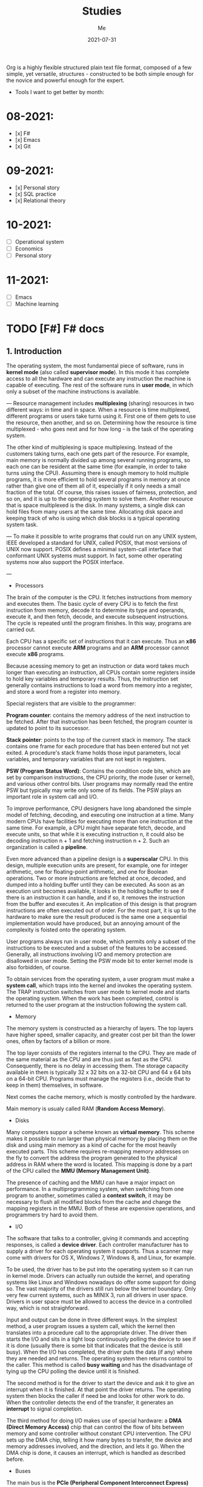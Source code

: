 #+title: Studies
#+author: Me
#+date: 2021-07-31

Org is a  highly flexible structured plain text  file format, composed
of a  few simple, yet versatile,  structures - constructed to  be both
simple enough for the novice and powerful enough for the expert.

+ Tools I want to get better by month:

* 08-2021:
- [x] F#
- [x] Emacs
- [x] Git

* 09-2021:
- [x] Personal story
- [x] SQL practice
- [x] Relational theory

* 10-2021:
- [ ] Operational system
- [ ] Economics
- [ ] Personal story

* 11-2021:
- [ ] Emacs
- [ ] Machine learning

* TODO [F#] F# docs
  :INACTIVE:

** Functions

   Functions are the fundamental unit of program execution in any programming language. In F#,
   all functions are considered values; in fact, they are known as /function values/.

   #+BEGIN_SRC fsharp
     // Non-recursive function definition
     let [inline] function-name parameter-list [: return-type] = function-body
     // Recursive function definition
     let rec function-name parameter-list = recursive-function body
   #+END_SRC

   *Scope*

   At any level of scope other than module scope, it is not an error to reuse a value or function
   name. If you reuse a name, the name declared later shadows the name declared earlier. However,
   at the top level scope in a module, names must be unique.

   *Partial application of arguments*

   If you supply fewer than the specified number of arguments, you create a new function that
   expects the remaining arguments. This method of handling arguments is referred to as /currying/
   and is characteristic of functional programming languages like F#.

   #+BEGIN_SRC fsharp
     let cylinderVolume (radius: float) (length: float) : float =
	 let pi = 3.14159
	 length * pi * radius * radius
     let smallPipeRadius = 2.0
     let bigPipeRadius = 3.0
     let smallPipeVolume = cylinderVolume smallPipeRadius
     let bigPipeVolume = cylinderVolume bigPipeRadius
   #+END_SRC

   Because functions are values, they can be used as arguments to other functions or in other
   contexts where values are used.

   *Lambda expressions*

   A /lambda expression/ in an unnamed function.

   #+BEGIN_SRC fsharp
     let apply (fn: int -> int) value = fn value
     let lambdaFun = fun x -> x + 1
     apply lambdaFun 2
     // result: 3
   #+END_SRC

   *Function composition and pipelining*

   The composition of two functions *fn1* and *fn2* is another function that represents the
   application of *fn1* followed the application of *fn2*.

   #+BEGIN_SRC fsharp
     let fn1 x = x + 1
     let fn2 y = y * 2
     let compfn = fn1 >> fn2
     let result = compfn 100
     // result: 202
   #+END_SRC

   Pipelining enables function calls to be chained together as successive operations. Pipelining
   works as follows:

   #+BEGIN_SRC fsharp
     let result = 100 |> fn1 |> fn2
     // result: 202
   #+END_SRC

   *Recursive functions*

   For some recursive functions, it is necessary to refactor a more "pure" definition to one that
   is [[https://cs.stackexchange.com/questions/6230/what-is-tail-recursion][tail recursive]]. This prevents unnecessary recomputations.

** Classes

   [[https://docs.microsoft.com/en-us/dotnet/fsharp/language-reference/classes][F# docs - Classes]]

   Classes represent the fundamental description of .NET object types; the class is the primary type
   concept that supports object-oriented programming in F#.

* DONE [F#] Learning F# (book)
  CLOSED: [2021-08-15 dom 10:02]

The F# compiler -- which is open source -- compiles your programs into IL, which means that you
can use F# code from any .NET compatible language such as C#; and run it on Mono, .NET Core, or the
.NET framework on windows.

[<EntryPoint>] -> This syntax defines a .NET attribute.

| I'll not continue reading this book since its content is not well explained. |

* TODO [Emacs] Emacs tips
  :INACTIVE:
  
  Ref: [[https://orgmode.org/guide][ORG COMPACT GUIDE]]

** TABLES
  Org comes with a fast and intuitive table editor. Spreadsheet-link calculations are supported in
  connection with the Emacs Calc package. [[https://www.gnu.org/software/emacs/manual/html_node/calc/index.html#Top][GNU Emacs calculator]].

  A table is re-aligned automatically each time you press /TAB/ or /RET/ or /C-c C-c/ inside the
  table. /TAB/ also moves to the next field (/RET/ to the next row) and creates new table rows at
  the end of the table or before horizontal lines. The indentation of the table is set by the first
  line.

  #+BEGIN_SRC org
    |Name|Phone|Age|
    |-
    
    + /TAB/
    
    =
    
    | Name | Phone | Age |
    |------+-------+-----|
    |      |       |     |
  #+END_SRC

  When typing text into a field, Org treats /DEL/, /Backspace/, and all character keys in a special
  way, so that inserting and deleting avoids shifting other fields. Also, when typing immediately after
  point was moved into a new field with /TAB/, the field is automatically made blank.

  *Some commands:*

  /C-c C-c/
    Re-align the table without moving point.

  /TAB/
    Re-align the table, move to the next field. Creates a new row if necessary.

  /S-TAB/
    Re-align, move to previous field.

  /RET/
    Re-align the table and move down to next row. Creates a new row if necessary.

  /S-UP/
  /S-DOWN/
  /S-LEFT/
  /S-RIGHT/
    Move a cell up, down, left, and right by swapping with adjacent cell.

  /M-LEFT, M-RIGHT/
    Move the current column left/right.

  /M-S-LEFT/
    Kill the current column.

  /M-S-RIGHT/
    Insert a new column to the left of point position.

  /M-UP, M-DOWN/
    Move the current row up/down.

  /M-S-UP/
    Kill the current row or horizontal line.

  /M-S-DOWN/
    Insert a new row above the current row. With a prefix argument, the line is created below the
    current one.

  /C-c -/
    Insert a horizontal line below current row. With a prefix argument, the line is created above the
    current line.

  /C-c RET/
    Insert a horizontal line below current row, and move the point into the row below that line.

  /C-c ^/
    Sort the table lines in the region. The position of point indicates the column to be used for
    sorting, and the range of lines is the range between the nearest horizontal separator lines, or
    the entire table.
  
** HYPERLINKS

  Org provides links inside a file, external links to other files, and much more. Also, Org
  recognizes plain URIs, possibly wrapped within angle brackets, and activate them as clickable
  links. The general link format, however, looks like this.
   
  #+BEGIN_SRC org
    [[LINK][DESCRIPTION]]
    
    [[LINK]]
  #+END_SRC

  *Some commands:*

  /C-c C-l/
    Insert a link. This prompts for a link to be inserted into the buffer. You can just type a link,
    or use history keys /UP/ and /DOWN/ to access stored links. You will be prompted for the
    description part of the link.
  
  /C-c C-l/
    Edit the invisible /LINK/ part, with the point on the link.

  /C-c C-o/
    Open link at point.

  /C-c &/
    Jump back to a recorded position. A position is recorded by the commands following internal links,
    and by /C-c %/. Using this command several times in direct succession moves through a ring of
    previously recorded positions.

** /TODO ITEMS/

   Org mode does not require TODO lists to live in separate documents. Instead, TODO items are part
   of a notes file, because they usually come up while taking notes.

   Basically, any headline becomes a TODO item when it starts with the word 'TODO':

   #+BEGIN_SRC org
     **** TODO Write letter to Sam Fortune
   #+END_SRC

   You can use TODO keywords to indicate @emph{sequential} working progress states. [[https://orgmode.org/guide/Multi_002dstate-Workflow.html#Multi_002dstate-Workflow][Doc link]].

   *Checkboxes:*

   Every item in a plain list can be made into a checkbox by starting it with the string '[ ]'.
   Checkboxes are not included into the global TODO list, so they are often great to split a task
   into a number of simple steps.

   *Some commands:*

   /C-c C-t/
     Rotate the TODO state of the current item among
     (unmarked) -> TODO -> DONE -> (unmarked)

   /S-RIGHT/
   /S-LEFT/
     Select the following/preceding TODO state, similar to cycling

   /C-c / t/
     View TODO items in a sparse tree. Folds the entire buffer, but shows all TODO items-with not-DONE
     state-and the headings hierarchy above them.

   /M-x org-agenda t/
     Show the global TODO list. Collects the TODO items (with not-DONE states) from all agenda files
     into a single buffer.

   /S-M-RET/
     Insert a new TODO entry below the current one.

** ORG mode
*** Keep track of the time
   /C-c C-x C-i/ -> clock-in
   /C-c C-x C-o/ -> clock-out

* TODO [F#] SAFE
  :INACTIVE:
  
  The SAFE acronym is made up of four separate components:

  * Saturn -> for back-end services in F#

      The Saturn library builds on top of the solid foundation of both the F#-friendly Giraffe and the
      high performance, rock-solid ASP.NET Core web server to provide a set of optional abstractions
      which make configuring web applications and constructing complex routes extremely easy to
      achieve.

      Saturn can host RESTful API endpoints, drive static websites or server-generated content, all
      inside an easy-to-learn functional programming model.

  * Azure -> as a hosting platform plus associated platform services
  * Fable -> for running F# in the web browser

      Is an  F# to Javascript  compiler, designed to  produce readable
    and standard code. Fable allows you to create applications for the
    browser  written  entirely in  F#,  whilst  also allowing  you  to
    interact with native Javascript as needed.
  
  * Elmish -> for client-side user interfaces

* DONE [DB] Optimistic vs pessimistic lock
  CLOSED:              [2021-08-22             dom              10:53]
  [[https://stackoverflow.com/questions/129329/optimistic-vs-pessimistic-locking/129397#129397][Discussion
  on StackOverflow]]

  - Optimistic locking:

    1. Read a record (with version number) ->
    2. Check that the version hasn't changed ->
    3.1 Write the data (uncorrupted hash);
    3.2 Abort the transaction and the user need to restart it (corrupted hash);

    This strategy is most applicable to high volume systems and three-tier architectures where
    you do not necessarily maintain a connection to the database for your session. In this
    situation the client cannot actually maintain database locks as the connections are taken
    from a pool and you may not be using the same connection from one access to the next.

  - Pessimistic locking:

    1. Lock the record for your exclusive use until you have finished it.

    It has much better integrity with than optimistic locking but requires you to be careful with
    your application design to avoid _deadlocks_. To use pessimistic locking you need either a
    direct connection to the database (as would typically be the case in a two tier client server
    application) or an externally available transaction ID that can be used independently of the
    connection.
    
* [OS] QEMU + NixOS
  With the help of Magueta.

** DONE [[https://www.computerhope.com/jargon/b/bios.htm][BIOS]]
   CLOSED: [2021-08-26 qui 19:08]

   BIOS means short for *Basic Input/Output System*, is a *ROM (Read Only Memory)* chip found on
   motherboards that allows you to access and set up your computer system at the most basic
   level.

   The BIOS includes instructions on how to load basic computer hardware. It also includes a test
   referred to as a POST (Power-On Self-Test) that helps verify the computer meets requirements
   to boot up properly. If the computer does not pass the POST, you head a combination of beeps
   indicating what is malfunctioning in the computer.

   1. POST - Test the computer hardware and make sure no errors exist before loading the OS.
   2. Bootstrap loader - Locate the OS. If a capable OS is located, the BIOS will pass control
      to it.
   3. BIOS drivers - Low-level drivers that give the computer basic operational control over
      your computer's hardware.
   4. BIOS setup or CMOS setup - Configuration program that allows you to configure hardware
      settings including system settings, such as date, time, and computer passwords.

   The BIOS does things like configure the keyboard, mouse, and other hardware, set the system clock, 
   test the memory, and so on. Then it look for a drive and loads the boot loader on the drive, which
   is either an MBR or GPT partition table.
** DONE UEFI
   CLOSED: [2021-08-26 qui 19:08]

   UEFI stands for Unified Extensible Firmware Interface. It is a publicly available specification
   that defines a software interface between an operating system and platform firmware.
   
   UEFI replaces the legacy BIOS firmware interface originally present in all IBM pc's, with most
   UEFI firmware implementations providing support for legacy BIOS services. UEFI can support
   remote diagnostics and repair of computers, even with no operating system installed.
** DONE [[https://www.redhat.com/en/topics/virtualization/what-is-KVM][KVM]]
   CLOSED: [2021-08-26 qui 19:08]

   KVM stands for Kernel-based Virtual Machine. It's an open source virtualization technology
   built into Linux. Specifically, KVM lets you turn Linux into a hypervisor that allows a host
   machine to run multiple, isolated virtual environments called guests or virtual machines (VMs).

   *KVM is part of Linux.*
** DONE [[https://www.qemu.org/][QEMU]]
   CLOSED: [2021-08-26 qui 19:08]

  [[https://qemu-project.gitlab.io/qemu/][Link to the docs.]]

  According to the site, QEMU is a generic and open source machine emulator and virtualizer.

  1. Emulator -

     Hardware or software that enables one computer system (called the host) to behave
     like another computer system (called the guest). An emulator typically enables the host
     system to run software or use peripheral devices designed for the guest system. Emulation
     refers to the ability of a computer program in an electronic device to emulate (or imitate)
     another program or device.
  2. Virtualizer -

     Virtualization means a variety of technologies for managing computer resources
     by providing a software interface, known as an "abstraction layer", between the software
     (operating system and applications) and the hardware. Virtualization turns "physical" RAM
     and storage into "logical" resources.

     2.1. Hardware virtualization -

     This is what most computer people are referring to when they talk about virtualization. It
     partitions the computer's RAM into separate and isolated "virtual machines" (VMs) simulating
     multiple computers within one physical computer. Hardware virtualization enables multiple
     copies of the same or different operating systems to run in the computer and prevents the OS
     and its application in one VM from interfering with the OS and applications in another VM.

     2.2. Network and storage virtualization -

     In a network, virtualization consolidates multiple devices into a logical view so they can
     be managed from a single console. Virtualization also enables multiple storage devices to be
     accessed the same way no matter their type or location.

     2.3. Application virtualization -

     Application virtualization refers to several techniques that make
     running applications protected, flexible and easy to manage.
  
     2.4. OS virtualization -

     Under the control of one operating system, a server is split into
     "containers" that each handle an application.
  
  With this tool it's possible to:
  - Run operating systems for any machine, on any supported architechture.
    It provides a virtual model of an entire machine (CPU, memory and emulated devices) to run
    a guest OS.
  - Run programs for another Linux/BSD target, on any supported architechture.
  - Run KVM and Xen virtual machines with near native performance.

  [[https://www.youtube.com/watch?v=AAfFewePE7c&ab_channel=DenshiVideo][[YouTube - QEMU: A proper guide!]​]]
** DONE Partition information
   CLOSED: [2021-08-26 qui 21:22]

   In this section I'll be sharing other necessary topics to
   understand the complete installation of the NixOS image.
*** Swap memory

    [[https://www.enterprisestorageforum.com/hardware/what-is-memory-swapping/][Ref link.]]

    Memory swapping is a computer techonology that enables an
    operating system to provide more memory to a running application
    or process than is available in physical *random access memory*
    (RAM). When the physical system memory is exhausted, the operating
    system can opt to make use of memory swapping techniques to get
    additional memory.

    Memory swapping works by making use of virtual memory and storage
    space in an approach that provides additional resources when
    required. In short, this additional memory enables the computer to
    run faster and crunch data better.

    With memory swapping, the operating system makes use of storage
    disk space to provide functional equivalent of memory storage
    space.

    The process of memory swapping is managed by an operating system
    or by a virtual machine hypervisor.

    Advantages of memory swapping:

    - More memory: memory swapping is a critical component of memory
management, enabling an operating system to handle requests that would
otherwise overwhelm a system.

    - Continuous operations: swap file memory can be written to disk
in a continuous manner, enabling faster lookup times for operations.

    - System optimization: application processes of lesser importance
and demand can be relegated to swap space, saving the higher
performance physical memory for higher value operations.

    Limitations of memory swapping:

    - Performance: disk storage space, when called up by memory
swapping, does not offer the same performance as physical RAM for
process execution.

    - Disk limitations: swap files are reliant on the stabiity and
availability of storage media, which might not be as stable as system
memory.

    - Capacity: memory swapping is limited by the available swap space
that has been allocated by an operating system or hypervisor.
*** LVM volumes

    In Linux, Logical Volume Manager (LVM) is a device mapper
    framework that provides logical volume management for the Linux
    kernel. Most modern Linux distributions are LVM-aware to the point
    of being able to have their root file systems on a logical volume.
*** Systemd

    [[https://en.wikipedia.org/wiki/Systemd][Reference link.]]

    systemd is a software suite that provides an array of system
    components for Linux operating systems. Its main aim is to unify
    service configuration and behavior across Linux distributions;
    systemd's primary component is a "system and service manager" - an
    init system used to bootstrap user space and manage user
    processes. It also provides replacements for various daemons and
    utilities, including device management, login management, network
    connection management, and event logging. The name systemd adheres
    to the Unix convention of naming daemons by appending the letter d.
*** Software RAID devices

    [[https://en.wikipedia.org/wiki/RAID][Reference link.]]

    RAID stands for "Redundant Array of Inexpensive Disks", is a data
    storage virtualization technology that combines multiple physical
    disk drive components into one or more logical units for the
    purposes of data redundancy, performance improvement, or
    both. This was in contrast to the previous concept of highly
    reliable mainframe disk drives referred to as "single large
    expensive disk" (SLED).
*** UEFI (GPT) x Legacy Boot (MBR)

    [[https://www.freecodecamp.org/news/mbr-vs-gpt-whats-the-difference-between-an-mbr-partition-and-a-gpt-partition-solved/][Reference link.]]

    The main difference between UEFI and legacy boot is that **UEFI** is the 
    latest method of booting a computer that is designed to replace BIOS 
    while the **legacy boot** is the process of booting the computer using
    BIOS firmware.

    Also, UEFI more is recommended because it includes more security features
    (with less complex code) than the legacy BIOS mode.

    GPT and MBR are related to the partition used in the OS.

    Q: So, what's a partition?

    A: Is a virtual division of a hard disk drive (HDD) or a solid state drive
    (SSD). Each partition can vary in size and typically serves a different
    function.

    In Linux there's typically a root partition (`/`), one for swap which helps
    with memory management, and large /home partition. the /home partition is
    similar to the C: partition in Windows in that it's where you install most
    of your programs and store files.

    Program to check the partitions: **GParted**.

    An overview of MBR and GPT partitions

    Before a drive can be divided into individual partitions, it needs to be
    configured to use a specific partition scheme or table.

    A partition table tells the OS how the partitions and data on the drive are
    organized. MBR stands for Master Boot Record, and is a bit of reserved space
    at the beginning of the drive that contains the information about how the
    partitions are organized. The MBR also contains code to launch the OS, and
    it's sometimes called the Boot Loader.

    GPT is an abbreviation of GUID Partition Table, and is a newer standard that's
    slowly replacing MBR. Unlike MBR partition table, GPT stores the data about
    how all the partitions are organized and how to boot the OS throughout the
    drive. That way if one partition is erased or corrupted, it's still possible
    to boot and recover some of the data.

    Some differences:

    * The maximum capacity of MBR partition tables is only about 2 TB. You can use
      a drive that's larger than 2 TB with MBR, but only the first 2 TB of the drive
      will be used. The rest of the storage on the drive will be wasted.

    * In contrast, GPT partition tables offer a maximum capacity of 9.7 ZB, where
      1 ZB = 1 billion TB.

    * MBR partition tables can have a maximum of 4 separate partitions. However,
      one of those partitions can be configured to be an extended partition, which
      is a partition that can be split up into an 23 additional partitions. So the
      absolute maximum number of partitions an MBR partition table can have is 26
      partitions.

    * GPT partition tables allow for up to 128 separate partitions, which is more
      than enough for most real world applications.

    * As MBR is older, it's usually paired with older Legacy BIOS systems, while
      GPT is found on newer UEFI systems. This means that MBR partitions have
      better software and hardware compatibility, though GPT is starting to catch
      up.
** DONE Steps
   CLOSED: [2021-08-26 qui 21:23]
  
  Choose an interface for the system
  - i3wm gaps
  - dwm -> built with C code
  - install the minimum system and install the interface later

  Download the minimal image and configure it to use with QEMU.

  #+BEGIN_SRC bash
    # download the minimal image:
    $ wget https://channels.nixos.org/nixos-21.05/latest-nixos-minimal-x86_64-linux.iso
    # it will download a file named: latest-nixos-minimal-x86_64-linux.iso
    
    # config the image
    # cmd template -> qemu-img create -f qcow2 NOME.img XG
    $ qemu-img create -f qcow2 nixos-test.img 20G
    # command used to create, convert and modify disk images
    # -f:
    #   Stands for format option. qcow2 stands for copy on write 2nd generation.
    
    
    # bootstrap the machine
    # cmd template -> qemu-system-x86_64 -boot d -cdrom image.iso -m 512 -hda mydisk.img
    $ qemu-system-x86_64 -enable-kvm -boot d \
    $ -cdrom latest-nixos-minimal-x86_64-linux.iso \
    $ -m 2G -cpu host -smp 2 -hda nixos-test.img
    # command used to boot an image
    # to get the help use the -h flag
    # -enable-kvm:
    #   Enable KVM full virtualization support. This option is only available if KVM support
    #   is enabled when compiling.
    # -boot
    #   Specify boot order drives as a string of drive letters. Valid drive letters depend on
    #   the target architechture. The x86 PC uses: a, b (floppy 1 and 2), c (first hard disk)
    #   d (first CD-ROM), n-p (Etherboot from network adapter 1-4), hard disk boot is the default.
    # -cdrom
    #   Use file as CD-ROM image (you cannot use -hdc and -cdrom at the same time). You can use
    #   the host CD-ROM by using /dev/cdrom as filename.
    # -m
    #   Set the quantity of RAM.
    # -hda
    #   Use file as hard disk 0, 1, 2 or image.
    
    # start the vm after closing it
    $ qemu-system-x86_64 -enable-kvm -boot d \
    $ -m 2G -cpu host -smp 2 -hda nixos-test.img
  #+END_SRC

  Follow the installation steps provided by the docs. [[https://nixos.org/manual/nixos/stable/index.html#sec-installation][Link here.]]
  
  Some useful keyboard commands:

  - /Ctrl-alt-g/ -> free the mouse from inside the image.
  - /Ctrl-alt-f/ -> toggle switch fullscreen.
* DONE [DB][Course] Basic database concepts
  CLOSED: [2021-09-07 ter 19:48]

- Language used: _Tutorial D_

** Why is faster to do the computations in the database instead of doing with F#?

1. We don't pay the network price.
2. Database runs a series of optimized operations to work with data, generally a
*B-tree* and indexes. When we manipulate data inside F# we are loading everything into
a big chunk of memory. In the best case we will be using O(n) memory where n is the
size of the data.

** Intro

#+BEGIN_SRC bash
  | id | H1 | H2 | H3 | # HEADING
  | ~  | ~  | ~  | ~  | # row content = tuple
  | ~  | ~  | ~  | ~  |
  | ~  | ~  | ~  | ~  |
  | ~  | ~  | ~  | ~  |
  | ~  | ~  | ~  | ~  |

  # table degree = no. of heading (ex.: 4)
  # cardinality = no. of tuples (ex.: 4)
#+END_SRC

Assumptions:

  * Relations never contains duplicate tuples (mathematical set).
  * The tuples of a relation are unordered, top to bottom.
  * The attributes (heading) of a relation are unordered, left to right.
  * Relations (not tables) are always normalized (in 1NF - normal for). Which 
    just means that every tuple in the body conforms to the heading.
  * To perform a join operation the tables must be joinable, i.e.: relations are
    joinable if and only if attributes with the same name are of the same type.
  * Cartesian product is a special case of JOIN. Also, intersect is a special case
    of JOIN as well.

An aggregate operator is not, in general, a relational operator (because the
result usually isn't a relation). It's an operator that derives a single value
from the "aggregate" (i.e., the set or bag) of values of some attribute of some
relation - or, for COUNT, from the entire relation.

  * Integrity constraint

An integrity constraint is, loosely, a boolean expression that must evaluate to
TRUE. This is one of the most important properties of a database. With this we can
trust that the result we are reading from this tool is correct.

System can't enforce truth, can only enforce consistency.

  * Predicates

Heading corresponds to a predicate (truth valued function). Predicates are related
to the understanding of tables in a database.

  * RELATIONS vs. TYPES: TYPES are sets of things we can talk about; RELATIONS are
    (true) statements about those things!

    1. Types and relations are both NECESSARY
    2. They're not the same thing
    3. They're SUFFICIENT (as well as necessary)

A DB (plus its operators) is a logical system!!!

** The relational model:

1. An open ended set of types (including in particular type BOOLEAN)
2. A relational type generator and an intended interpretation for relations of
   types generated thereby
3. Facilities for defining relation variables of such generated relation types
4. A relational assignment operation for assigning relation values to such
   relation variables
5. A relationally complete (but otherwise open ended) set of generic operators
   for deriving relation values from other relation values

** Transactions

A transaction is a piece of program execution: a logical unit of work. Begins by
executing a BEGIN TRANSACTION statement. Ends by executing either a COMMIT or
a ROLLBACK statement.

All database updates (actually database reads too) must be done within the context
of some transaction.

The ACID properties:

1. Atomicity: Transactions are all or nothing. Logical unit of work.
2. Consistency: Transactions transform a consistent state of the DB into another
   consistent state, without necessarily preserving consistency at all intermediate
   points. Logical unit of integrity.
3. Isolation: Any given transaction's update are concealed from all other
   transactions until the given transaction commits. Logical unit of concurrency.
4. Durability: Once a transaction commits, its updates survive in the DB, even
   if there's a subsequent system crash. Logical unit of recovery.

** Database design

Design theory is part of the relational theory in general, but it isn't part of the
relational model as such... It's a separate theory that's built on top of that model.

Recall:

  * Relations are always normalized (i.e., in "1NF"). Which just means every tuple in 
    the body conforms to the heading.
* DONE [F#] F# async model
  CLOSED: [2021-09-15 qua 20:07]
  Produce  a  presentation  about   the  F#  async  model.   Scheduled
  presentation date: 2021-09-16.

References:

[1] - [[https://docs.microsoft.com/en-us/dotnet/fsharp/tutorials/asynchronous-and-concurrent-programming/async#how-to-work-with-net-async-and-taskt][Async programming in F#]] - Very good
[2] - [[https://devblogs.microsoft.com/pfxteam/executioncontext-vs-synchronizationcontext/][ExecutionContext vs SynchronizationContext]] - Too complex
[3] - [[https://docs.microsoft.com/en-us/archive/msdn-magazine/2013/march/async-await-best-practices-in-asynchronous-programming][Async/Await - Best Practices in Asynchronous Programming]] - Too C#/old
[4] - [[https://fsharpforfunandprofit.com/posts/concurrency-async-and-parallel/][Asynchronous programming]] - Very good
[5] - [[https://www.microsoft.com/en-us/research/wp-content/uploads/2016/02/async-padl-revised-v2.pdf][The F# Asynchronous Programming Model]] - Very good but with some complex parts
[6] - [[https://github.com/rspeele/TaskBuilder.fs][TaskBuilder.fs docs]] - Very good
[7] - [[http://tomasp.net/blog/csharp-fsharp-async-intro.aspx/][Asynchronous C# and F# (I.): Simultaneous introduction]]
[8] - [[http://tomasp.net/blog/async-csharp-differences.aspx/][Asynchronous C# and F# (II.): How do they differ?]]
[9] - [[http://tomasp.net/blog/async-compilation-internals.aspx/][Asynchronous C# and F# (III.): How does it work?]]

** Theory

*** Definitions:

+ Concurrency: when multiple computations execute in sequential time periods.
+ Parallelism: when multiple computations or several parts of a single computation
  run at exactly the same time.
+ Asynchrony: when one or more computations can execute separately from the main
  program flow. Asynchrony is independent of the utilization of multiple threads.

[1]

*** Etymology of the word "asynchronous":

+ "a", meaning "not".
+ "synchronous", meaning "at the same time".

[1]

*** Asynchronous model within F#:

Since OS threads are expensive  because they allocate system resources
and  large   stacks,  while   lightweight  threading  alone   is  less
interoperable because it slows down  in CPU-intensive native code. And
asynchronous programming  using callbacks  is difficult,  the approach
adopted  by F#  since 2007  is to  add an  asynchronous modality  as a
first-class  feature  to  a  general purpose  language  design,  where
"modality" means  reusing the control  flow syntax of a  host language
with a different computational interpretation.

This modality has control constructs that are syntactically a superset
of  the core  language and  these are  given an  asynchronous semantic
interpretation. For F#, this allows  asynchronous code to be described
fluently  in   familiar  language   syntax,  without   disturbing  the
foundation  of CPU-intensive  programming  that allows  F# to  compile
efficiently  to  Common   IL,  and  hence  to  native   code,  and  to
interoperate well with .NET and C libraries.

[5]

*** Core concepts:

In  F#,  asynchronous  programming   is  centered  around  three  core
concepts:

+ The ~Async<'T>~ type, which represents a composable asynchronous computation.
+ The ~Async~ module functions, which let you schedule asynchronous work, compose
  the asynchronous computations, and transform asynchronous results.
+ The ~async { }~ computation expression, which provides a convenient syntax for
  building and controlling asynchronous computations. All expressions of the form
  ~async {...}~ are of the type ~Async<T>~ for some ~T~.

[1, 5]

Example:

#+BEGIN_SRC fsharp
  open System
  open System.IO

  // string -> Async<unit>
  let printTotalFileBytes path =
    async {
      let! bytes = 
        File.ReadAllBytesAsync(path)
	|> Async.AwaitTask
      let fileName = Path.GetFileName(path)
      printfn $"File {fileName} has %d{bytes.Length} bytes"
    }

 [<EntryPoint>]
 let main argv =
   printTotalFileBytes "path-to-file.txt"
   |> Async.RunSynchronously

   Console.Read() |> ignore
   0
#+END_SRC

[1]

In  F#,  asynchronous   computations  can  be  thought   of  as  *Cold
tasks*. They must be explicitly  started to actually execute. This has
some advantages, as it allows you to combine and sequence asynchronous
work much more easily than in C# or Visual Basic.

*** Practical terms:

In practical terms,  asynchronous computations in F#  are scheduled to
execute *independently of the main program flow*.

This independent execution doesn't imply concurrency or parallelism,
nor does it imply that a computation always happens in the
background. 

In  fact, asynchronous  computations can  even execute  synchronously,
depending on  the nature  of the computation  and the  environment the
computation is executing in.

Although there  are few  garantees about when  or how  an asynchronous
computation executes,  there are some approaches  to orchestrating and
scheduling them.

Example:

#+BEGIN_SRC fsharp
let getWebPage (url: string) = 
  async {
    let req = WebRequest.Create url
    let! resp = req.AsyncGetResponse()
    let stream = resp.GetResponseStream()
    let reader = new StreamReader(stream)
    return! reader.AsyncReadToEnd() }
#+END_SRC

The above example uses several asynchronous operations provided by the
F# library,  namely *AsyncGetResponse*  and *AsyncReadToEnd*.  Both of
these are  I/O primitives  that are  typically used  at the  leaves of
asynchronous operations.

The key  facet of an  asynchronous I/O primitive  is that it  does not
block  an  OS  thread  while  executing,  but  instead  schedules  the
continuation of the asynchronous computation as a callback in response
to an event.

[1, 5]

*** Grammar of asynchronous expressions:

[[/home/gajo/org/imgs/fsharp-async-grammar.png]]

[5]

*** Asynchronous execution:

Because  F#  asynchronous computations  are  a  specification of  work
rather than a  representation of work that is  already executing, they
must be explicitly started with a starting function.

+ Parallel
+ Sequential

[[https://docs.microsoft.com/en-us/dotnet/fsharp/tutorials/asynchronous-and-concurrent-programming/async#important-async-module-functions][Async starting methods]]

[1]

*** Cancellation

A cancellation mechanism  allows computations to be sent  a message to
"stop" execution, e.g. "thread abort" in .NET. Cancellation mechanisms
are  always a  difficult  topic in  imperative programming  languages,
because  compiled,  efficient  native code  often  exhibits  extremely
subtle properties  when pre-emptively  cancelled at  arbitrary machine
instructions.  However, for  asynchronous computations  we can  assume
that primitive asynchronous operations are the norm (e.g. waiting on a
network   request),  and   it  is   reasonable  to   support  reliable
cancellation  at these  operations. Furthermore,  it is  reasonable to
implicitly  support  cooperative  cancellation at  specific  syntactic
points, and additionally through user-defined cancellation checks.

F# async supports  the implicit propagation of  a ~cancellation token~
through   the  execution   of   an   asynchronous  computation.   Each
cancellation  token is  derived  from a  ~cancellation capability~  (a
*CancellationTokenSource*   in  .NET),   used  to   set  the   overall
cancellation condition. A  cancellation token can be given  to lots of
functions.

#+BEGIN_SRC fsharp
  let capability = new CancellationTokenSource()
  let tasks = Async.Parallel [ getWebPage "https://google.com"
			       getWebPage "https://bing.com" ]
  
  // Start the work
  Async.Start (tasks, cancellationToken = capability.Token)
  
  // Ok, the work is in progress, now cancel it...
  capability.Cancel()
#+END_SRC

Cancellation is checked  at each I/O primitive,  subject to underlying
.NET library and O/S support, and before the execution of each return,
let!, use!,  try/with, try/finally, do!  and async { ...  } construct,
and before  each iteration of an  asynchronous while or for  loop. For
getWebPage this means cancellation can occur at several places. But it
cannot  occur  during core-language  code  (e.g.  expressions such  as
library calls, executed for side-effects), and it cannot occur in such
a  way that  the  resource-reclamation  implied by  the  use and  use!
expression  constructs is  skipped.  Cancellation  is not  necessarily
immediately effective: in  a multi-core or distributed  setting it may
take arbitrarily long to propagate the cancellation message.

[5]

*** Exception Handling and Resource Compensation:

Without  a language  support, the  exception handling  in asynchronous
computation is  extremely difficult. With language  support it becomes
simple: the  ~try ... with~  and ~try  ... finally~ constructs  can be
used in async expressions in the natural way:

#+BEGIN_SRC fsharp
async { 
  try
    let! primary = getWebPage "https://primary.server.com"
    return primary.Length
  with e ->
    let! backup = getWebPage "https://backup.server.com"
    return backup.Length
}
#+END_SRC

Here,  a failure  anywhere in  the  download from  the primary  server
results in  the execution of  the exception handler and  download from
the backup server.

+ Definition:

~Deterministic resource disposal~ is a language construct that ensures
that resources  (such as file  handles) are disposed  at the end  of a
lexical scope. In F#  this is the construct *use val  = expr in expr*,
translated to *let val = expr  in try expr finally val.Dispose()*. The
resource *val* is freed on exit from the lexical scope.

Resource  cleanup  in  asynchronous  code is  also  difficult  without
language support. Many OO design  patterns for async programming use a
"state" object to  hold the state elements of  a composed asynchronous
computation,  but this  is non-compositional.  With language  support,
state becomes implied by closure, and resource cleanup becomes simple.

[5]

*** The main differences between _Task_ and _Async_ CE:

This is related to the interoperate  with .NET. C# and the majority of
.NET libraries use the ~Task<TResult>~  and ~Task~ types as their core
abstractions rather  than ~Async<'T>~,  so you  must cross  a boundary
between these two approaches to asynchrony.

You   can  use   *Async.AwaitTask*  to   await  a   .NET  asynchronous
computation,  or  the  *Async.StartAsTask*  to  pass  an  asynchronous
computation to a .NET caller.

You can  use the *Async.AwaitTask*  that accepts  a Task as  input and
this custom  function to start and  await Task types from  an F# async
computation.

#+BEGIN_SRC fsharp
  // Async<unit> -> Task
  let startTaskFromAsyncUnit (comp: Async<unit>) =
    Async.StartAsTask comp :> Task
#+END_SRC

In practice  I have seem most  of the code using  the Task computation
expression  provided  by  the  TaskBuilder.fs to  handle  .NET  ~Task~
s. According  to its docs,  F#'s ~Async~ behaves a  little differently
from ~Task~, which can be confusing  if you're used to the latter. So,
the goal  of the ~task~ computation  expression builder is to  let you
write asynchronous blocks that behave  just like ~async~ methods in C#
do.

[1, 6]

*** Relationship to multi-threading:

  1. There is no affinity between an asynchronous computation and a thread, 
     unless explicitly started  on the current thread.  For example, a
     computation may actually run on its caller's thread, depending on
     the nature of  the work. A computation could  also "jump" between
     threads, borrowing them  for a small amount of time  to do useful
     work in between periods of "waiting" (such as when a network call
     is in transit).

     Although  F# provides  some  abilities to  start an  asynchronous
     computation  on the  current  thread (or  explicitly  not on  the
     current thread),  asynchrony generally  is not associated  with a
     particular threading strategy.

     Each  running computation  in  .NET implicitly  has  access to  a
     synchronization  context, which  for  our purposes  is  a way  of
     taking a function closure and running it "somewhere". We use this
     to execute asynchronous callbacks.

  2. Asynchronous programming in F# is not an abstraction for multi-
     threading.

[1, 5]

*** Use cases:

+ Presenting a server process that can service a significant number of 
  concurrent incoming requests, while minimizing the system resources 
  occupied while request processing awaits inputs from systems or services 
  external to that process.
+ Maintaining a responsive UI or main thread while concurrently progressing 
  background work.

[1]


** Examples

*** How to deal with asynchronous code using callbacks

+ Asynchronous programming using callbacks is difficult.

[5]

+ How to deal with asynchronous code using modern approachs
+ How the context influence the asynchronous (thread)
* DONE [Linux] Terminal commands
  CLOSED: [2021-09-05 dom 20:43]
  
- [x] find
GNU  find   searches  the   directory  tree   rooted  at   each  given
starting-point by evaluating the given  expression from left to right,
according to  the rules of  precedence (see section  OPERATORS), until
the outcome is known (the left  hand side is false for and operations,
true for or), at which point find  moves on to the next file name.  If
no starting-point is specified, `.' is assumed.

- [x] xargs
xargs reads items from the  standard input, delimited by blanks (which
can be  protected with double  or single quotes  or a back‐  slash) or
newlines, and executes the command  (default is /bin/echo) one or more
times with any initial-arguments followed  by items read from standard
input.  Blank lines on the stan‐ dard input are ignored.

- [x] sed
Sed is a stream editor.  A stream editor is used to perform basic text
transformations on an input stream (a  file or input from a pipeline).
While in some  ways similar to an editor which  permits scripted edits
(such as ed), sed  works by making only one pass  over the in‐ put(s),
and is consequently more efficient.  But it is sed's ability to filter
text  in a  pipeline which  particularly distinguishes  it from  other
types of editors.

- [x] cut
Print selected parts of lines from each FILE to standard output.
With no FILE, or when FILE is -, read standard input.

- [x] tr
Translate,  squeeze, and/or  delete  characters  from standard  input,
writing to standard output.

- [x] sort
Write sorted concatenation of all FILE(s) to standard output.
With no FILE, or when FILE is -, read standard input.
* DONE [DB] Postgres lock
  CLOSED: [2021-09-11 sáb 12:17]

[[https://www.citusdata.com/blog/2018/02/15/when-postgresql-blocks/][PostgreSQL rocks, except when it blocks: Understanding locks]]
[[https://www.citusdata.com/blog/2018/02/22/seven-tips-for-dealing-with-postgres-locks/][When Postgres blocks: 7 tips for dealing with locks]]
[[https://skyvia.com/gallery/list-of-all-queries-currently-running-on-postgresql][List of all queries currently running on PostgreSQL]]
[[https://medium.com/little-programming-joys/finding-and-killing-long-running-queries-on-postgres-7c4f0449e86d][Finding and killing long running queries on PostgreSQL]]

** Check PG locks

Sometimes you notice a command is taking awfully long, but the process
is not actually doing anything. In that case it might be waiting for a
lock and you should have a look at *pg_locks*.

To see which query is waiting for a  lock, the PG wiki has a [[https://wiki.postgresql.org/wiki/Lock_Monitoring][number of
useful queries for displaying lock information]].

Get all the information from PG:

#+BEGIN_SRC sql
  SELECT * FROM pg_stat_activity;
#+END_SRC

** Do's and don'ts

1. Never add a column with a default value
   Adding a  column takes a very  aggressive lock on the  table, which
   blocks  read  and write.  If  you  add  a  column with  a  default,
   PostgreSQL will rewrite the whole table  to fill in the default for
   every row, which  can take hours on large tables.  In the meantime,
   all queries will block, so your database will be unavailable.

   #+BEGIN_SRC sql
     -- Don't do this:
     ALTER TABLE items ADD COLUMN last_update timestamptz DEFAULT now();

     -- Do this instead:
     ALTER TABLE items ADD COLUMN last_update timestamptz;
     UPDATE items SET last_update = now();

     -- A better approach would be to update using small batches
     do {
       numRowsUpdated = executeUpdate(
         "UPDATE items SET last_update = ? " +
	 "WHERE ctid IN (SELECT ctid FROM items WHERE last_update IS NULL LIMIT 5000)",
	 now);
     } while (numRowsUpdate > 0);
   #+END_SRC

2. Beware of lock queues, use lock timeouts
   Every lock in PG has a queue. If a transaction B tries to acquire a
   lock that is already held by  transaction A with a conflicting lock
   level,  then  transaction  B  will  wait in  the  lock  queue.  Now
   something interesting  happens: if another transaction  C comes in,
   then it will not  only have to check for conflict  with A, but also
   with transaction B, and any other transaction in the lock queue.

   This means that even if  your DDL command (Data Definition Language
   commands consists  of the SQL commands  that can be used  to define
   database operations) can  run very quickly, it might be  in a queue
   for a  long time waiting  for queries  to finish, and  queries that
   start after it will be blocked behind it.

   #+BEGIN_SRC sql
     -- When you can have long-running SELECT queries on a table, don't do this:
     ALTER TABLE items ADD COLUMN last_update timestamptz;

     -- Instead, do this:
     SET lock_timeout TO '2s'
     ALTER TABLE items ADD COLUMN last_update timestamptz;
   #+END_SRC

   By setting *lock_timeout*, the DDL command  will fail if it ends up
   waiting  for a  lock, and  thus blocking  queries for  more than  2
   seconds. The downside is that your *ALTER TABLE* might not succeed,
   but you can try again later.

   You  may want  to  query  *pg_stat_activity* to  see  if there  are
   long-running queries before starting the DDL command.

3. Create indexes CONCURRENTLY
   Creating an index  on a large dataset can take  hours or even days,
   and the  regular *CREATE INDEX*  command blocks all writes  for the
   duration of the command. While it doesn't block *SELECT* s, this is
   still pretty bad and there's a better way:

   #+BEGIN_SRC sql
     -- Don't do this:
     -- blocks all writes
     CREATE INDEX items_value_idx ON items USING GIN (value jsonb_path_ops);

     -- Instead do this:
     -- only block other DDL
     CREATE INDEX CONCURRENTLY items_value_idx ON items USING GIN (value jsonb_path_ops);
   #+END_SRC

   Creating an index  concurrently does have a  downside. If something
   goes  wrong  it  does  not  roll  back  and  leaves  an  unfinished
   ("invalid") index behind. If that  happens, don't worry, simply run
   *DROP  INDEX CONCURRENTLY  items_value_idx*  and try  to create  it
   again.

4. Take aggressive locks as late as possible
   When you need to run a  command that acquires aggressive locks on a
   table, try to do it as late in the transaction as possible to allow
   queries to continue for as long as possible.

   #+BEGIN_SRC sql
     -- For example, if yu want to completely replace the contents of a table:

     -- Don't do this:
     BEGIN;
     -- reads and writes blocked from here:
     TRUNCATE items;
     -- long-running operation:
     \COPY items from 'newdata.csv' WITH CSV
     COMMIT;

     -- Instead load the data into a new table and then replace the old table:
     BEGIN;
     CREATE TABLE items_new (LIKE items INCLUDING ALL);
     -- long-running operation:
     \COPY items_new FROM 'newdata.csv' WITH CSV
     -- reads and writes blocked from here:
     DROP TABLE items;
     ALTER TABLE items_new RENAME TO items;
     COMMIT;
   #+END_SRC

   There is  one problem, we didn't  block writes from the  start, and
   the old *items* table might have changed by the time we drop it. To
   prevent that, we  can explicitly take a lock the  table that blocks
   writes, but not reads:

   #+BEGIN_SRC sql
     BEGIN;
     LOCK items IN EXCLUSIVE MODE;
     ...
   #+END_SRC

5. Adding a primary key with minimal locking
   Postgres makes  it very easy to  create a primary key  using *ALTER
   TABLE*, but  while the index  for the  primary key is  being built,
   which can take a long time if  the table is large, all queries will
   be blocked.

   #+BEGIN_SRC sql
     -- Don't do this
     -- blocks queries for a long time
     ALTER TABLE items ADD PRIMARY KEY (id);

     -- Do this instead:
     -- takes a long time, but doesn't block queries
     CREATE UNIQUE INDEX CONCURRENTLY items_pk ON items (id);
     -- blocks queries, but only very briefly
     ALTER TABLE items ADD CONSTRAINT items_pk PRIMARY KEY USING INDEX items_pk;
   #+END_SRC

   By breaking down primary key creation into two steps, it has almost
   not impact on the user.

6. Never VACUUM FULL
   The PG user experience can  be a little surprising sometimes. While
   *VACUUM FULL* sounds  like something you want to do  clear the dust
   of your db, a more appropriate command would have been:

   #+BEGIN_SRC sql
     PLEASE FREEZE MY DATABASE FOR HOURS;
   #+END_SRC

   *VACUUM FULL*  rewrites the  entire table to  disk, which  can take
   hours of days,  and blocks all queries while doing  it. While there
   are some  valid use cases for  *VACUUM FULL*, such as  a table that
   used to be big, but is now small and still takes up a lot of space,
   it is probably not your use case.

   While  you should  aim to  tune  your autovacuum  settings and  use
   indexes to make your queries fast, you may occasionally want to run
   *VACUUM*, but NOT *VACUUM FULL*.

7. Avoid deadlocks by ordering commands
   If you've been using PG for a while, chances are you've seen errors
   like:

   #+BEGIN_SRC sql
     ERROR:  deadlock detected
     DETAIL:  Process 13661 waits for ShareLock on transaction 45942; blocked by process 13483.
     Process 13483 waits for ShareLock on transaction 45937; blocked by process 13661.
   #+END_SRC

   This happens when  concurrent transactions take the same  lock in a
   different order. For example:

   #+BEGIN_SRC sql
     -- one transaction issues the following command:
     BEGIN;
     UPDATE items SET counter = counter + 1 WHERE key = 'hello'; -- grabs lock on hello
     UPDATE items SET counter = counter + 1 WHERE key = 'world'; -- blocks waiting for world
     END;

     -- simultaneously, another transaction might be issuing the same commands, but in a different order:
     BEGIN
     UPDATE items SET counter = counter + 1 WHERE key = 'world'; -- grabs lock on world
     UPDATE items SET counter = counter + 1 WHERE key = 'hello';  -- blocks waiting for hello
     END; 
   #+END_SRC

   If these  transaction blocks  run simultaneously, chances  are that
   they get  stuck waiting for each  other and would never  finish. PG
   will recognise this situation after a  second or so and will cancel
   one of  the transactions  to let  the other  one finish.  When this
   happen, you  should take a look  at your application to  see if you
   can  make  transactions  always  follow the  same  order.  If  both
   transactions  first modify  *hello*, then  *world*, then  the first
   transaction will block the second one on the *hello* lock before it
   can grab any other locks.
** Finding and killng long running queries on PG

In order to find them you can use the following query:

#+BEGIN_SRC sql
  SELECT
    pid,
    now() - pg_stat_activity.query_start AS duration,
    query,
    state
  FROM pg_stat_activity
  WHERE (now() - pg_stat_activity.query_start) > interval '5 minutes';
#+END_SRC

If the  state is  idle you don't  need to worry  about it,  but active
queries may be the reason behind low performances on your database.

In order to cancel the long running queries you should execute:

#+BEGIN_SRC sql
  SELECT pg_cancel_backend(__pid__);
#+END_SRC

Where   the   pid   parameter   is   the   value   returned   in   the
*pg_stat_activity*.  It may  take  a  few seconds  to  stop the  query
entirely using the *pg_cancel_backend* command.

If you think that the process is stuck you can kill it by running:

#+BEGIN_SRC sql
  SELECT pg_terminate_backend(__pid__);
#+END_SRC

*Be careful with that!* pg_terminate_backend is  the kill -9 in PG. It
 will terminate the  entire process which can lead to  a full database
 restart in order to recover consistency.
* DONE [DB][Course] Relational theory + SQL
  CLOSED: [2021-09-22 qua 21:29]
** 1. Types
** 2. Relations
** 3. Relational algebra
*** Matching
*** Semijoin
*** Extend
   ~What if supplier status values were tripled?~
*** Image relations
    "Image" in  some relation of some  tuple (usually a tuple  in some
    other relation)
*** Group 
*** SUM (summarization)
*** AVG
*** Relational comparisons
** 4. Relational variables
*** Multiple assignment
   Multiple assignment operator lets  us carry out several assignments
   as a  single operation, without  any integrity checking  being done
   until all assignments have been executed.

   1. Evaluate source expressions
   2. Execute individual assignments "simultaneously"
   3. Do integrity checking

*** Views
    Nice to avoid repeated queries.  .~
** 4.1 The relational model
   1. An open ended collection of types, including in particular type
      BOOLEAN
   2. A relational type generator and an intended interpretation for
      relations of types generated thereby
   3. Facilities for defining relation variables of such generated
      relation types
   4. A relational assignment operation for assigning relation values
      to such relation variables
   5. A relationally complete, but otherwise open ended, collection of
      generic relational operators for deriving relation values from
      other relation values.
** 5. Time and the database
*** Data warehouse
*** Database research on this topic
    A note on the research (there's been some controversy)
    
    Two approaches:
    
    Threat  temporal  data  as  special  and  depart  from  relational
    principles?

    OR...

    Abide firmly by those principles?
** 6. What's the problem with temporal databases
   "Temporal" constraints and queries -  not to mention updates! - can
   be expressed, but they quickly get very complicated indeed.

   We need  some carefully  thought out  and well  designed shorthands
   which typically don't exist in today's commercial DBMSs.
** 7. Intervals
   Crucial  insight: Need  to deal  with intervals  as such  (i.e., as
   values in their own right), instead of pair of FROM-TO values.

   + All those notations represent the same interval:

   [d04:d10] - closed:closed = d04 d05 d06 d07 d08 d09 d10

   [d04:d11) - closed:open = d04 d05 d06 d07 d08 d09 d10

   (d03:d10] - open:closed = d04 d05 d06 d07 d08 d09 d10

   (d03:d11) - open:open = d04 d05 d06 d07 d08 d09 d10

   The table with the interval is being called ~during~.

*** Intervals aren't necessarily temporal
    Tax brackets  are represented by taxable  income ranges (intervals
    whose contained points are money values)

    Machines  operate within  certain temperature  and voltage  ranges
    (intervals whose  contained points are temperatures  and voltages,
    respectively)

    Animals vary in the range of  frequencies of light and sound waves
    to which their eyes and ears are receptive

    Various natural phenomena occur in ranges  in depth of soil or sea
    or height above sea level
** 8. Expand and collapse
   X1_collapsed = {[d1:d5]}

   X1_expanded = {[d1:d1], [d2:d2], [d3:d3], [d4:d4], [d5:d5]}
** 9. Pack and unpack
** 10. Generalizing the relational operators
** 11. Database design I: Structure
*** How do temporal DB design?
    Just add a "temporal" attribute?

    No!

    We propose:

    *Vertical  decomposition*, to  deal  with the  fact that  distinct
    "properties" of the same "entity" vary at different rates.

    *Horizontal decomposition*,  to deal  with the  logical difference
    between current and historical information.
** 12. Database design II: Keys and constraints
** 13. Database design III: General constraints
* TODO [DB] Hackerrank interesting challenges
** Draw the triangle 1
[[https://www.hackerrank.com/challenges/draw-the-triangle-1/problem][Problem link.]]
   
#+BEGIN_SRC sql
set @number = 21;
select repeat('* ', @number := @number - 1) from information_schema.tables;
#+END_SRC
* [DB] Database tips
** Avoid grouping with unnecessary values:
   The keys you pass to group by should have meaning.

   "I will group the commit history  by developer and count the number
of each contributor".

   Compare that to:

   "I  will  group  the  commit history  by  developer  AND  developer
   birthday"

   The developer birthday is a  function of the developer ID. Grouping
by dev  ID and (dev ID,  dev birthday) produces the  same partition on
the  data.  The first  grouping  criteria  is  simpler and  should  be
preferred.

   I think  I've learned this  by being burned  by trying to  group by
more columns than I needed.

   Original:

   #+BEGIN_SRC sql
     Select
	     A.key,
	     A.property,
	     sum(A.value)
	     from
	     A
	     group by A.key, A.property;
   #+END_SRC

   Suggestion to avoid grouping by more than you need:

   #+BEGIN_SRC sql
     Select
	     from
	     A.key,
	     A.property,
	     T.s
	     LEFT JOIN
	     (
	     select
	     A.key,
	     sum(A.value) as s
	     from
	     A
	     group by A.key
	     )as T on A.key = T.key;
   #+END_SRC
* TODO [Course] Inteligência artificial para lideres
** Modulo 2
*** Mercado de IA e ML
    Brasil esta começando a aprender a lidar com dados agora. Nestes 4
    anos  a  Datarisk teve  a  oportunidade  de aprender  bastante  (e
    consequentemente errar bastante também).

    IA: Capacidade de simular  raciocínio. Pode ser implementada desde
    em lógicas simples até algoritmos e redes neurais mais complexas.

    ML: Um  dos ramos da IA.  É a capacidade das  máquinas de aprender
    sem que sejame xplicitamente programadas para isso.

    Deep learning: subconjunto

    Sendo  procurado  por empresas  do  mercado  de veículos.  Um  dos
    clientes  é  um aplicativo  de  abastecimento  e a  Datarisk  está
    trabalhando com a prospecção de clientes.

    CAC: Custo de aquisição de cliente.
*** Metodologia de ML
    Plataformas horizontais: PAAS, situações mais gerais.
    
    Plataformas verticais:  Área mais  especializada. A área  que mais
    ajudou a Datarisk a se manter no mercado.

    IA e  ML semicondutores:  desenvolvimento de hardware  com extrema
    eficiência.

    Máquinas autônomas.

    Empresas que usam analytics  demonstram uma performance financeira
    mais sólida.
*** Aplicacoes
*** O que o ML pode ou não fazer
* DONE [DB] DbUp with F#
  CLOSED: [2021-09-25 sáb 20:49]
** What:
   DbUp is  a .NET  library that  helps you to  deploy changes  to SQL
   server  databases.  It  tracks  which SQL  scripts  have  been  run
   already, and  runs the change scripts  that are needed to  get your
   database up to date.
* DONE [Debate] Taskjuggler x Monday
  CLOSED: [2021-09-30 qui 19:32]
  + Present data
  + Focus on the values and vision of the company
    
** Taskjuggler
   *What?*

   Taskjuggler  is  a modern  and  powerful,  __free and  open  source
   software project  management tool__.   Its new approach  to project
   planning and tracking is more flexible and superior to the commonly
   used Gantt chart editing tools.

   It covers  the complete spectrum  of project management  tasks from
   the first  idea to the  completion of  the project. It  assists you
   during  project  scoping,  resource assignment,  cost  and  revenue
   planning, risk and communication management.

   Taskjuggler  provides an  optimizing scheduler  that computes  your
   project time  lines and resource  assignments based on  the project
   outline and the constraints that you have provided.

   ---
   *How?*

   Taskjuggler is written in Ruby and should be easily installable and
   usable on  all popular OS.  It may  sound surprising at  first, but
   this software does  not need a graphical user  interface. A command
   shell, a plain  text editor and a  web browser is all  you need for
   your work.

   --- *Advantages*
   
   1- Integration with Emacs

   2- The  Taskjuggler design  frees the project  manager to  focus on
   information  that  is known  about  the  project  at any  stage  of
   it. Taskjuggler then turns this information into meaningful reports
   and charts.  It supports  the project  manager in  all phases  of a
   project, from the initial idea, to effort estimation, budgeting and
   status tracking.
* [Video][Notes] Joe Armstrong - Keynote: the forgotten ideas in computer science
Youtube video

** Articles
   A plea for lean software - Niklaus Wirth
   The emperor's old clothes - ACM Turing award lecture - Tony Hoare
   
** Tools
   Emacs
   bash
   make
   shell

** Books
   Algorithm data structures programs
   The mythical man-month
   How to win friends and influence people

** Why software is difficult now
   Fast machines
   Huge memory
   Hundreds of PLs
   Distributed
   Huge programs
   No specifications
   Reuse

** Fun programming exercise
   A syntax-oriented compiler writing language

** Great machines from the past
   Baby SSEM
   PDP11
   Vax 11/750
   Cray 1
   IBM PC
   Raspberry PI
   iPhone/iPad
   Nvidia Tesla P100

** Youtube videos to watch
   The computer revolution has not happened yet - Alan Kay
   Computers for Cynics - Ted Nelson
   Free is a lie - Aaron Balkan
   How a handful of tech companies control billions of minds every day - Tristan Harris
   Matt Might - Winning the war on error: solving halting problem, curing cancer - code mesh 2017

** Forgotten ideas
   Linda tuple spaces - David Gelernter and Nicholas Carriero
   Flow based programming - John Paul Morrison
   Xanadu - Ted Nelson
   Unix pipes

** Areas to research
   Robotics
   AI
   Programmer productivity
   Energy efficiency
   Precision medicin
   Security

** Programs to try
   TiddlyWiki
   SonicPI
* TODO [OS][Book] Modern Operating Systems 4ed
  :LOGBOOK:
  CLOCK: [2021-10-06 qua 19:11]--[2021-10-06 qua 19:15] =>  0:04
  CLOCK: [2021-10-06 qua 18:21]--[2021-10-06 qua 19:10] =>  0:49
  CLOCK: [2021-10-05 ter 19:09]--[2021-10-05 ter 20:03] =>  0:54
  CLOCK: [2021-10-04 seg 19:40]--[2021-10-04 seg 20:30] =>  0:50
  CLOCK: [2021-10-03 dom 21:47]--[2021-10-03 dom 22:40] =>  0:53
  CLOCK: [2021-10-02 sáb 11:02]--[2021-10-02 sáb 12:02] =>  1:00
  CLOCK: [2021-10-01 sex 21:42]--[2021-10-01 sex 22:21] =>  0:39
  CLOCK: [2021-10-01 sex 20:58]--[2021-10-01 sex 21:20] =>  0:22
  :END:
** 1. Introduction

   The operating system, the most  fundamental piece of software, runs
   in *kernel mode*  (also called *supervisor mode*). In  this mode it
   has  complete  access to  all  the  hardware  and can  execute  any
   instruction the  machine is capable  of executing. The rest  of the
   software runs in *user mode*, in which only a subset of the machine
   instructions is available.

   ---
   Resource management includes  *multiplexing* (sharing) resources in
   two different ways:  in time and in space. When  a resource is time
   multiplexed, different programs or users take turns using it. First
   one  of  them gets  to  use  the  resource,  then another,  and  so
   on. Determining  how the  resource is time  multiplexed -  who goes
   next and for how long - is the task of the operating system.

   The other  kind of multiplexing  is space multiplexing.  Instead of
   the customers taking turns, each one gets part of the resource. For
   example, main memory  is normally divided up  among several running
   programs,  so each  one  can  be resident  at  the  same time  (for
   example, in order  to take turns using the CPU).  Assuming there is
   enough memory  to hold multiple  programs, it is more  efficient to
   hold several  programs in memory  at once  rather than give  one of
   them all of it, especially if it only needs a small fraction of the
   total. Of course,  this raises issues of  fairness, protection, and
   so on, and it is up to  the operating system to solve them. Another
   resource that is space multiplexed is  the disk. In many systems, a
   single  disk   can  hold  files   from  many  users  at   the  same
   time. Allocating disk space and keeping track of who is using which
   disk blocks is a typical operating system task.

   ---
   To make  it possible to write  programs that could run  on any UNIX
   system, IEEE developed a standard for UNIX, called POSIX, that most
   versions of UNIX  now support. POSIX defines  a minimal system-call
   interface that conformant UNIX systems  must support. In fact, some
   other operating systems now also support the POSIX interface.

   ---
   * Processors

   The brain of the computer is  the CPU. It fetches instructions from
   memory and executes them. The basic  cycle of every CPU is to fetch
   the first instruction from memory,  decode it to determine its type
   and  operands, execute  it,  and then  fetch,  decode, and  execute
   subsequent instructions.  The cycle  is repeated until  the program
   finishes. In this way, programs are carried out.

   Each  CPU  has   a  specific  set  of  instructions   that  it  can
   execute. Thus an *x86* processor  cannot execute *ARM* programs and
   an *ARM* processor cannot execute *x86* programs.

   Because acessing  memory to get  an instruction or data  word takes
   much longer  than executing an  instruction, all CPUs  contain some
   registers inside to hold key variables and temporary results. Thus,
   the instruction set generally contains  instructions to load a word
   from memory into a register, and  store a word from a register into
   memory.

   Special registers that are visible to the programmer:

   *Program  counter*:  contains  the   memory  address  of  the  next
   instruction to be fetched. After that instruction has been fetched,
   the program counter is updated to point to its successor.

   *Stack  pointer*:  points  to  the  top of  the  current  stack  in
    memory. The stack  contains one frame for each  procedure that has
    been entered but  not yet exited. A procedure's  stack frame holds
    those input  parameters, local variables, and  temporary variables
    that are not kept in registers.

   *PSW  (Program Status  Word)*:  Contains the  condition code  bits,
    which are  set by comparison  instructions, the CPU  priority, the
    mode  (user  or kernel),  and  various  other control  bits.  User
    programs may normally read the  entire PSW but typically may write
    only some of its fields. The PSW plays an important role in system
    call and I/O.

   To  improve  performance, CPU  designers  have  long abandoned  the
   simple model  of fetching, decoding, and  executing one instruction
   at a time. Many modern CPUs have facilities for executing more than
   one instruction  at the same  time. For  example, a CPU  might have
   separate  fetch, decode,  and execute  units, so  that while  it is
   executing instruction n, it could  also be decoding instruction n +
   1 and fetching instruction n +  2. Such an organization is called a
   *pipeline*.

   Even  more  advanced than  a  pipeline  design is  a  *superscalar*
   CPU.  In this  design, multiple  execution units  are present,  for
   example,  one  for  integer   arithmetic,  one  for  floating-point
   arithmetic,   and  one   for  Boolean   operations.  Two   or  more
   instructions  are  fetched at  once,  decoded,  and dumped  into  a
   holding buffer until they can be  executed. As soon as an execution
   unit becomes  available, it looks in  the holding buffer to  see if
   there is  an instruction it can  handle, and if so,  it removes the
   instruction from the buffer and executes it. An implication of this
   design  is that  program  instructions are  often  executed out  of
   order. For the most part, it is up to the hardware to make sure the
   result produced is  the same one a  sequential implementation would
   have produced, but an annoying  amount of the complexity is foisted
   onto the operating system.

   User programs always run in user  mode, which permits only a subset
   of the instructions to be executed  and a subset of the features to
   be accessed.  Generally, all instructions involving  I/O and memory
   protection are disallowed in user mode. Setting the PSW mode bit to
   enter kernel mode is also forbidden, of course.

   To obtain services  from the operating system, a  user program must
   make a *system  call*, which traps into the kernel  and invokes the
   operating system. The  TRAP instruction switches from  user mode to
   kernel mode and starts the operating system. When the work has been
   completed,  control  is  returned  to   the  user  program  at  the
   instruction following the system call.

   * Memory

   The memory system is constructed as  a hierarchy of layers. The top
   layers have  higher speed, smaller  capacity, and greater  cost per
   bit than the lower ones, often by factors of a billion or more.

   The top layer  consists of the registers internal to  the CPU. They
   are made of the same material as  the CPU and are thus just as fast
   as the CPU. Consequently, there is  no delay in accessing them. The
   storage capacity available  in them is typically 32 x  32 bits on a
   32-bit CPU and 64  x 64 bits on a 64-bit  CPU. Programs must manage
   the registers  (i.e., decide that  to keep in them)  themselves, in
   software.

   Next  comes the  cache memory,  which is  mostly controlled  by the
   hardware.

   Main memory is usualy called RAM (*Random Access Memory*).

   * Disks

   Many  computers suppor  a scheme  known as  *virtual memory*.  This
   scheme  makes it  possible to  run larger  than physical  memory by
   placing them on the  disk and using main memory as  a kind of cache
   for  the   most  heavily  executed  parts.   This  scheme  requires
   re-mapping memory addresses  on the fly to convert  the address the
   program generated to the physical address  in RAM where the word is
   located. This mapping is done by a  part of the CPU called the *MMU
   (Memory Management Unit)*.

   The presence  of caching  and the  MMU can have  a major  impact on
   performance. In a multiprogramming  system, when switching from one
   program to another, sometimes called  a *context switch*, it may be
   necessary to  flush all modified  blocks from the cache  and change
   the  mapping registers  in the  MMU.  Both of  these are  expensive
   operations, and programmers try hard to avoid them.

   * I/O

   The software  that talks  to a controller,  giving it  commands and
   accepting responses,  is called a *device  driver*. Each controller
   manufacturer has  to supply a  driver for each operating  system it
   supports. Thus a scanner may come with drivers for OS X, Windows 7,
   Windows 8, and Linux, for example.

   To be used, the  driver has to be put into  the operating system so
   it can  run in kernel  mode. Drivers  can actually run  outside the
   kernel, and  operating systems like  Linux and Windows  nowadays do
   offer some support  for doing so. The vast majority  of the drivers
   still run below the kernel boundary. Only very few current systems,
   such as  MINIX 3, run  all drivers in  user space. Drivers  in user
   space must  be allowed to  access the  device in a  controlled way,
   which is not straighforward.

   Input  and output  can  be done  in three  different  ways. In  the
   simplest method,  a user  program issues a  system call,  which the
   kernel then  translates into  a procedure  call to  the appropriate
   driver. The  driver then starts  the I/O and  sits in a  tight loop
   continuously polling the device to see if it is done (usually there
   is some bit that indicates that the device is still busy). When the
   I/O has completed, the driver puts the data (if any) where they are
   needed and  returns. The operating  system then returns  control to
   the  caller. This  method  is  called *busy  waiting*  and has  the
   disadvantage of  tying up the  CPU polling  the device until  it is
   finished.

   The second method is for the driver  to start the device and ask it
   to give an interrupt when it  is finished. At that point the driver
   returns. The operating system then blocks the caller if need be and
   looks for other work to do.  When the controller detects the end of
   the transfer, it generates an *interrupt* to signal completion.

   The third  method for doing  I/O makes  use of special  hardware: a
   *DMA (Direct Memory Access)* chip that can control the flow of bits
   between   memory  and   some   controller   without  constant   CPU
   intervention. The  CPU sets up  the DMA  chip, telling it  how many
   bytes to  transfer, the device  and memory addresses  involved, and
   the direction, and lets it go. When the DMA chip is done, it causes
   an interrupt, which is handled as described before.

   * Buses

   The  main  bus  is  the *PCIe  (Peripheral  Component  Interconnect
   Express)* bus. Capable of transferring tens of gigabits per second,
   PCIe is much faster than its predecessors.

   A *shared  bus architecture*  means that  multiple devices  use the
   same wires to  transfer data. Thus when multiple  devices have data
   to send, you need  an arbiter to determine who can  use the bus. In
   contrast,   PCIe    makes   use   of    dedicated,   point-to-point
   connections. A *parallel bus  architechture* as used in traditional
   PCI means that you send each  word of data over multiple wires. For
   instance, in regular PCI buses, a single 32-bit number is sent over
   32 parallel  wires. In constrast to  this, PCIe uses a  *serial bus
   architechture* and  sends all  bits in a  message through  a single
   connection, known as a lane, much like a network packet.

   - *DMI (Direct Media Interface)* bus.

   The   *SCSI    (Small   Computer   System   Interface)*    bus   is
   high-performance bus  intended for fast disks,  scanners, and other
   devices  needing considerable  bandwidth.  Nowadays,  we find  them
   mostly in servers and workstations.

   * Booting the computer

   Very briefly, the  boot process is as follows. Every  PC contains a
   motherboard, and  there it  has a program  called the  system *BIOS
   (Basic  Input  Output System)*.  The  BIOS  contains low-level  I/O
   software, including procedures  to read the keyboard,  write to the
   screen, and do disk I/O, among other things.

   When the computer  is booted, the BIOS is started.  It first checks
   to see how much RAM is installed and whether the keyboard and other
   basic devices are installed and responding correctly. It starts out
   by  scanning the  PCIe  and PCI  buses to  detect  all the  devices
   attached to  them. If the  devices present are different  from when
   the system was last booted, the new devices are configured.

   The  BIOS then  determines  the boot  device by  trying  a list  of
   devices stored in the CMOS memory. The user can change this list by
   entering    a    BIOS     configuration    program    just    after
   booting. Typically, an attempt is made to boot from a USB drive, if
   one  is present.  If that  fails, the  system boots  from the  hard
   disk. The first sector from the boot device is read into memory and
   executed. This sector contains a program that normally examines the
   partition table  at the end of  the boot sector to  determine which
   partition is active.  Then a secondary boot loader is  read in from
   that partition. This loader reads  in the operating system from the
   active partition and starts it.

   The operating system then queries the BIOS to get the configuration
   information. For each device, it checks to see if it has the device
   driver.  If  not,  it  asks  the  user  to  download  it  from  the
   internet. Once it has all  the device drivers, the operating system
   loads them into the kernel. Then it initializes its tables, creates
   whatever background  processes are  needed, and  starts up  a login
   program or GUI.

   ---
   OPERATING SYSTEM CONCEPTS:

   * Processes

   A process is basically a program in execution. Associated with each
   process is its  *address space*, a list of memory  locations from 0
   to some maximum, which the process  can read and write. The address
   space contains the executable program,  the program's data, and its
   stack. Also  associated with  each process is  a set  of resources,
   commonly  including registers  (including the  program counter  and
   stack pointer), a  list of open files, outstanding  alarms, list of
   related processes, and all the  other information needed to run the
   program. A process is fundamentally  a container that holds all the
   information needed to run a program.

   Periodically,  the operating  system  decides to  stop running  one
   process and  start running another,  perhaps because the  first one
   has used up more  than its share of CPU time in  the past second or
   two.

   When a process is suspended temporarily like this, it must later be
   restarted  in   exactly  the  same   state  it  had  when   it  was
   stopped. This means that all  information about the process must be
   explicitly saved somewhere during the suspension.

   In many operating systems, all  the information about each process,
   other than the  contents of its own address space,  is stored in an
   operating  system table  called the  *process table*,  which is  an
   array of structures, one for each process currently in existence.

   Thus, a (suspended) process consists  of its address space, usually
   called the  *core image*  (in honor of  the magnetic  core memories
   used in days of yore), and  its process table entry, which contains
   the  contents of  its  registers  and many  other  items needed  to
   restart the process later.

   The key process-management  system call are those  dealing with the
   creation  and   termination  of   processes.  Consider   a  typical
   example. A process called the  *command interpreter* or shell reads
   commands  from  a  terminal.  The  user has  just  type  a  command
   requesting that a program be compiled.  The shell must now create a
   new  process that  will run  the  compiler. When  that process  has
   finished the  compilation, it executes  a system call  to terminate
   itself.

   If a process can create one or more other processes (referred to as
   *child processes*)  and these  processes in  turn can  create child
   processes, we quickly arrive at a process *tree* structure.

   Related processes that  are cooperating to get some  job done often
   need  to  communicate  with   one  another  and  synchronize  their
   activities.    This   communication    is   called    *interprocess
   communication*.

   Other process system call are  available to request more memory (or
   release unused memory), wait for  a child process to terminate, and
   overlay its program with a different one.

   Each person  authorized to use  a system  is assigned a  *UID (User
   IDentification)* by the system administrator. Every process started
   has the UID of  the person who started it. A  child process has the
   same UID  as its parent.  Users can be  members of groups,  each of
   which has a *GID (Group IDentification)*.

   ---
   * Files

   Processes can  change their working  directory by issuing  a system
   call specifying the new working directory.

   Before a file can  be read or written, it must  be opened, at which
   time the permissions  are checked. If the access  is permitted, the
   system returns a small integer called a *file descriptor* to use in
   subsequent operations. If  the access is prohibited,  an error code
   is returned.

   A *pipe* is  a sort of pseudofile  that can be used  to connect two
   processes.

   ---
   * Protection

   Files in  UNIX are protected by  assigning each one a  9-bit binary
   protection  code.  The  protection  code consists  of  three  3-bit
   fields, one for the owner, one for the other members of the owner's
   group (users are divided into  groups by the system administrator),
   and one for everyone else. Each field  has a bit for read access, a
   bit for  write access, and a  bit for execute access.  These 3 bits
   are  known as  the *rwx  bits*.  For example,  the protection  code
   rwxr-x--x  means that  the owner  can read,  write, or  execute the
   file, other group  members can read or execute (but  not write) the
   file, and  everyone else can  execute (bit  not read or  write) the
   file. For a directory, x indicates search permission.

   ---

   * System calls

   We  have  seen that  operating  systems  have two  main  functions:
   providing abstractions to user programs and managing the computer's
   resource.

   ---

   * System calls for process management

   *Fork* is the only way to create a new process in POSIX. It creates
    an exact duplicate of the original process, including all the file
    descriptors, registers - everything.  After the fork, the original
    process and the copy (the parent  and the child) go their separate
    ways. All the  variables have identical values at the  time of the
    fork, but since the parent's data  are copied to create the child,
    subsequent changes in one of them do not affect the other one.

   The fork call returns a value, which is zero in the child and equal
   to the child's *PID (Process  IDentifier)* in the parent. Using the
   returned PID,  the two processes  can see  which one is  the parent
   process and which one is the child process.

   Now  consider how  fork is  used by  the shell.  When a  command is
   typed, the shell  forks off a new process. This  child process must
   execute the user command. It does this by using the *execve* system
   call, which causes its entire core  image to be replace by the file
   names in its first parameter.  (Actually, the system call itself is
   *exec*,  but  several library  procedures  call  it with  different
   parameters and  slightly different  names. We  will treat  these as
   system calls here.)

   If *exec* seems  complicated, do not despair;  it is (semantically)
   the most complex of all the POSIX system calls.

   Processes in UNIX have their memory divided up into three segments:
   the *text  segment* (i.e.,  the program  code), the  *data segment*
   (i.e., the variables),  and the *stack segment*. Between  them is a
   gap of unused address space.

   ---
   * System calls for file management

   To  read or  write  a file,  it  must first  be  opened. This  call
   specifies the  file name to be  opened, either as an  absolute path
   name or  relative to the  working directory, as  well as a  code of
   O_RDONLY, O_WRONLY, or O_RDWR, meaning open for reading, writing or
   both. To create a new file, the O_CREAT parameter is used.

   Although most programs read and  write files sequentially, for some
   application programs need  to be able to access any  part of a file
   at random.  Associated with each  file is a pointer  that indicates
   the  current   position  in   the  file.  When   reading  (writing)
   sequentially,  it normally  points  to  the next  byte  to be  read
   (written).  The *lseek*  call  changes the  value  of the  position
   pointer,  so that  subsequent  calls  to read  or  write can  begin
   anywhere in the file.

   ---
   * System calls for directory management

   Every  file  in  UNIX  has  a unique  number,  its  i-number,  that
   identifies it. This i-number is an index into a table of *i-nodes*,
   one per file, telling who owns the file, where its disk blocks are,
   and  so on.  A  directory is  simply  a file  containing  a set  of
   (i-number, ASCII name) pairs.

   The mount  system call allows  two file  systems to be  merged into
   one.

   ---
   * System calls miscellaneous

   The  kill system  call is  the way  users and  user processes  send
   signals. If  a process  is prepared to  catch a  particular signal,
   then when  it arrives, a signal  handler is run. If  the process is
   not prepared to handle a signal, then its arrival kills the process
   (hence the name of the call).

   ---
   * Virtual machines

   In practice, the real distinction between a type 1 hypervisor and a
   type 2 hypervisor is that a type  2 makes uses of a *host operating
   system* and its  file system to create processes,  store files, and
   so  on. A  type 1  hypervisor has  no underlying  support and  must
   perform all these functions itself.

   After a  type 2  hypervisor is started,  it reads  the installation
   CD-ROM  (or CD-ROM  iamge  file) for  the  chosen *guest  operating
   system* and isntalls the guest OS  on a virtual disk, which is just
   a  big file  in the  host operating  system's file  system. Type  1
   hypervisors  cannot do  this  because there  is  no host  operating
   system to store  files on. They must manage their  own storage on a
   raw disk partition.

   ---
   * C programming language

   One feature  that C  has that  Java and Python  do not  is explicit
   pointers.

   In theory,  pointers are typed, so  you are not supposed  to assign
   the address of a floating-point  number to a character pointer, but
   in  practice compilers  accept such  assignments, albeit  sometimes
   with a warning.

   Some things that C does not have include built-in strings, threads,
   packages,    classes,   objects,    type   safety,    and   garbage
   collection.  All  storage  in  C is  either  static  or  explicitly
   allocated and released by the  programmer, usually with the library
   functions  malloc and  free.  It  is the  latter  property -  total
   programmer control over memory -  along with explicit pointers that
   makes C attractive for writing operating systems.
** 2. Processes and threads
   :LOGBOOK:
   CLOCK: [2021-10-12 ter 10:45]--[2021-10-12 ter 12:00] =>  1:15
   CLOCK: [2021-10-11 seg 22:23]--[2021-10-11 seg 22:38] =>  0:15
   CLOCK: [2021-10-10 dom 16:13]--[2021-10-10 dom 16:33] =>  0:20
   CLOCK: [2021-10-10 dom 15:32]--[2021-10-10 dom 16:07] =>  0:35
   CLOCK: [2021-10-09 sáb 17:17]--[2021-10-09 sáb 17:58] =>  0:41
   CLOCK: [2021-10-09 sáb 11:07]--[2021-10-09 sáb 11:53] =>  0:54
   CLOCK: [2021-10-08 sex 20:49]--[2021-10-08 sex 21:32] =>  0:43
   CLOCK: [2021-10-08 sex 20:18]--[2021-10-08 sex 20:44] =>  0:26
   CLOCK: [2021-10-07 qui 18:50]--[2021-10-07 qui 19:27] =>  0:37
   :END:

   The most central concept in any operating system is the process: an
   abstraction of a running program.

   In any  multiprogramming system, the  CPU switches from  process to
   process   quickly,   running  each   for   tens   or  hundreds   of
   milliseconds. While, strictly speaking, at  any one instant the CPU
   is running only one process, in the  course of 1 second it may work
   on several of  them, giving the illusion  of parallelism. Sometimes
   people speak of *pseudoparallelism* in this context, to contrast it
   with  the  true  hardware parallelism  of  *multiprocessor*  system
   (which have two or more CPUs sharing the same physical memory).

   ---
   2.1.1 The Process Model

   A process  is just an  instance of an executing  program, including
   the  current   values  of  the  program   counter,  registers,  and
   variables. Conceptually, each  process has its own  virtual CPU. In
   reality,  of course,  the real  CPU  switches back  and forth  from
   process to process, but to understand the system, it is much easier
   to  think  about a  collection  of  processes running  in  (pseudo)
   parallel than  to try to  keep track of  how the CPU  switches from
   program to program.  This rapid switching back and  forth is called
   *multiprogramming*.

   * In this chapter we will assume there is only one CPU.

   The  difference between  a process  and  a program  is subtle,  but
   absolutely  crucial.  An analogy  may  help  you here.  Consider  a
   culinary-minded computer  scientist who  is baking a  birthday cake
   for his young daughter. He has a birthday cake recipe and a kitchen
   well stocked  with all  the input: flour,  eggs, sugar,  extract of
   vanilla, and  so on. In  this analogy,  the recipe is  the program,
   that  is, an  algorithm expressed  in some  suitable notation,  the
   computer scientist is the processor  (CPU) and the cake ingredients
   are the input  data. The process is the activity  consisting of our
   baker reading the recipe, fetching  the ingredients, and baking the
   cake.

   Now  imagine that  the computer  scientist's son  comes running  in
   screaming his head off, saying that he has been stung by a bee. The
   computer scientist records where he was in the recipe (the state of
   the  current process  is saved),  gets out  a first  aid book,  and
   begins following  the directions in  it. Here we see  the processor
   being  switched  from one  process  (baking)  to a  higher-priority
   process  (administering  medical  care), each  having  a  different
   program (recipe versus first aid book). When the bee sting has been
   taken  care of,  the  computer  scientist goes  back  to his  cake,
   continuing at the point where he left off.

   ---
   2.1.2 Process Creation

   Processes that stay in the  background to handle some activity such
   as  email,  Web  pages,  news,  printing,  and  so  on  are  called
   *daemons*.

   In UNIX  there is  only one  system call to  create a  new process:
   *fork*.  After the  fork, the  two  processes, the  parent and  the
   child, have  the same memory  image, the same  environment strings,
   and the same  open files. Usually, the child  process then executes
   *execve* or  a similar system call  to change its memory  image and
   run a new program.

   ---
   2.1.4 Process Hierarchies

   In some systems, when a process creates another process, the parent
   process  and child  process continue  to be  associated in  certain
   ways. The child process can itself create more processes, forming a
   process hierarchy.  Note that  unlike plants  and animals  that use
   sexual reproduction, a process has  only one parent (but zero, one,
   two, or  more children).  So a  process is more  like a  hydra than
   like, say, a cow.

   In UNIX, a process and all  of its children and further descendants
   together form a process group. When  a user sends a signal from the
   keyboard, the  signal is  delivered to all  members of  the process
   group currently  associated with  the keyboard (usually  all active
   processes that  were created in the  current window). Individually,
   each process can  catch the signal, ignore the signal,  or take the
   default action, which is to be killed by the signal.

   As another example of where the process hierarchy plays a key role,
   let us look at how UNIX initializes itself when it is started, just
   after the computer is booted.  A special process, called *init*, is
   present in the boot image. When  it starts running, it reads a file
   telling  how many  terminals there  are. Then  it forks  off a  new
   process  per terminal.  These  processes wait  for  someone to  log
   in. If a login is successful, the login process executes a shell to
   accept commands. These commands may start up more processes, and so
   forth. Thus,  all the  processes in  the whole  system belong  to a
   single tree, with *init* at the root.

   ---
   2.1.5 Process States

   When  a process  blocks, it  does  so because  logically it  cannot
   continue, typically because it is waiting for input that is not yet
   available. It is  also possible for a process  that is conceptually
   ready and  able to run to  be stopped because the  operating system
   has decided to allocate the CPU to another process for a while.

   Three states a process may be in:

   * Running (actually using the CPU at that instant)
   * Ready (runnable; temporarily stopped to let another process run)
   * Blocked (unable to run until some external event happens)

   ---
   2.1.6 Implementation of Processes

   To implement  the process model,  the operating system  maintains a
   table (an  array of structures),  called the *process  table*, with
   one entry  per process. (Some  authors call these  entries *process
   control blocks*).  This entry contains important  information about
   the process  state, including  its program counter,  stack pointer,
   memory allocation, the status of its open files, its accounting and
   scheduling information, and everything  else about the process that
   must be saved when the process is switched from running to ready or
   blocked state so that it can be  restarted later as if it had never
   been stopped.

   A  process  may  be  interrupted  thousands  of  times  during  its
   execution,  but the  key  idea  is that  after  each interrupt  the
   interrupted process returns  to precisely the same state  it was in
   before the interrupt occurred.

   ---
   2.1.7 Modeling Multiprogramming

   When multiprogramming is used, the CPU utilization can be improved.

   Crudely put, if  the average process computes only 20%  of the time
   it is sitting in memory, then with five processes in memory at once
   the CPU should be busy all  the time. This model is unrealistically
   optimistic,  however,  since  it  tacitly  assumes  that  all  five
   processes will never be waiting for I/O at the same time.

   ---
   *THREADS*

   In traditional operating systems, each process has an address space
   and  a single  thread  of  control. In  fact,  that  is almost  the
   definition of  a process. Nevertheless,  in many situations,  it is
   desirable to have  multiple threads of control in  the same address
   space  running  in quasi-parallel,  as  though  they were  (almost)
   separate processes (except for the shared address space).

   ---
   2.2.1 Thread Usage

   Why would anyone  want to have a kind of  process within a process?
   It  turns   out  there  are   several  reasons  for   having  these
   miniprocesses, called *threads*.

   1st argument:

   The main  reason for having  threads is that in  many applications,
   multiple activities are  going on at once. Some of  these may block
   from time to time. By decomposing such an application into multiple
   sequential  threads that  run  in  quasi-parallel, the  programming
   model becomes simpler.

   Instead of thinking about interrupts, timers, and context switches,
   we can think about parallel processes. Only now with threads we add
   a new  element: the ability for  the parallel entities to  share an
   address space and all of its data among themselves. This ability is
   essential for  certain applications,  which is why  having multiple
   processes (with their separate address spaces) will not work.

   2nd argument:

   Since  they are  lighter  weight than  processes,  they are  easier
   (i.e.  faster)  to  create  and destroy  than  processes.  In  many
   systems, creating a thread goes 10-100 times faster than creating a
   process. When the number of  threads needed changes dynamically and
   rapidly, this property is useful to have.

   3rd argument:

   Threads yield no  performance gain when all of them  are CPU bound,
   but when there  is substantial computing and  also substantial I/O,
   having threads allows these activities to overlap, thus speeding up
   the application.

   Finally, threads  are useful on  systems with multiple  CPUs, where
   real parallelism is possible.

   Threads make it possible to retain the idea of sequential processes
   that make  blocking calls  (e.g., for disk  I/O) and  still achieve
   parallelism.  Blocking  system calls  make programming  easier, and
   parallelism  improves   performance.  The   single-threaded  server
   retains  the  simplicity of  blocking  system  calls but  gives  up
   performance. The  third approach  achieves high  performance though
   parallelism but uses  nonblocking calls and interrupts  and thus is
   hard to program.

   [...] A  third example (I  didn't copy the previous)  where threads
   are useful is in applications  that must process very large amounts
   of data. The normal approach is to read in a block of data, process
   it, and then write  it out again. The problem here  is that if only
   blocking system calls are available,  the process blocks while data
   are coming in and  data are going out. Having the  CPU go idle when
   there is lots of computing to  do is clearly wasteful and should be
   avoided if possible.

   Threads offer a  solution. The process could be  structured with an
   input thread, a processing thread,  and an output thread. The input
   thread reads data into an input buffer. The processing thread takes
   data out of the input buffer,  processes them, and puts the results
   in an output buffer. The output buffer writes these results back to
   disk. In this  way, input, output, and processing can  all be going
   on at the same  time. Of course, this model works  only if a system
   call blocks only the calling thread, not the entire process.

   ---
   2.2.2 The Classical Thread Model

   One  way of  looking at  a process  is that  it is  a way  to group
   related  resources  together.  A   process  has  an  address  space
   containing program text and data, as well as other resources. These
   resources may include open  files, child processes, pending alarms,
   signal handlers, accounting information,  and more. By putting them
   together in the form of a process, they can be managed more easily.

   The other concept  a process has is a thread  of execution, usually
   shortened to just  *thread*. The thread has a  program counter that
   keeps track of which instruction to execute next. It has registers,
   which hold  its current  working variables. It  has a  stack, which
   contains the execution  history, with one frame  for each procedure
   called but not yet returned from. Although a thread must execute in
   some process, the thread and its process are different concepts and
   can be  treated separately. Processes  are used to  group resources
   together; threads are  the entities scheduled for  execution on the
   CPU.

   What  threads  add  to  the  process model  is  to  allow  multiple
   executions  to take  place in  the same  process environment,  to a
   large degree  independent of  one another. Having  multiple threads
   running in parallel in one  process is analogous to having multiple
   processes running in parallel in one computer.

   Because threads have some of  the properties of processes, they are
   sometimes called *lightweight processes*.

   The term *multithreading* is also used to describe the situation of
   allowing multiple threads in the same process.

   When a  multithreaded process  is run on  a single-CPU  system, the
   threads  take turns  running.  By switching  back  and forth  among
   multiple  processes,  the system  gives  the  illusion of  separate
   sequential processes running in  parallel. Multithreading works the
   same  way.  The CPU  switches  rapidly  back  and forth  among  the
   threads, providing  the illusion  that the  threads are  running in
   parallel, albeit  on a  slower CPU  than the  real one.  With three
   compute-bound threads in a process,  the threads would appear to be
   running in parallel, each one on  a CPU with one-third the speed of
   the real CPU.

   Different threads in a process  are not as independent as different
   processes. All threads  have exactly the same  address space, which
   means that they also share the same global variables.

   Since  every thread  can  access every  memory  address within  the
   process address space, one thread can read, write, or even wipe out
   another  thread's stack.  There  is no  protection between  threads
   because (1) it is impossible, and (2) it should not be necessary.

   Unlike different processes,  which may be from  different users and
   which may be hostile to one another, a process is always owned by a
   single user,  who has presumably  created multiple threads  so that
   they can cooperate, not fight.

   In addition to sharing the address space, all the threads can share
   the same set  of open files, child processes,  alarms, and signals,
   and so on.

   Like a traditional  process, a thread can be in  any one of several
   states: running, blocked, ready, or terminated.

   It is important to realize that each thread has its own stack. Each
   thread's stack contains one frame for each procedure called but not
   yet  returned  from.  This  frame contains  the  procedure's  local
   variables and the return address to use when the procedure call has
   finished.

   When  multithreading is  present,  processes usually  start with  a
   single thread  present. This thread  has the ability to  create new
   threads by calling a library procedure such as *thread_create*.

   When  a thread  has finished  its work,  it can  exit by  calling a
   library procedure, say, *thread_exit*.  It  then vanishes and is no
   longer schedulable.

   ---
   2.2.4 Implementing Threads in User Space

   There are two main places to  implement threads: user space and the
   kernel.

   The first  method is to put  the threads packages entirely  in user
   space. The kernel knows nothing about them. As far as the kernel is
   concerned, it is managing  ordinary, single-threaded processes. The
   first, and  most obvious,  advantage is  that a  user-level threads
   package can  be implemented  on an operating  system that  does not
   support threads.

   When threads are managed in user  space, each process needs its own
   private  *thread  table* to  keep  track  of  the threads  in  that
   process. This  table is  analogous to  the kernel's  process table,
   except that it keeps track  only of the per-thread properties, such
   as each thread's program  counter, stack pointer, registers, state,
   and  so  forth.  The  thread  table  is  managed  by  the  run-time
   system. When a thread is moved to ready state or blocked state, the
   information needed  to restart  it is stored  in the  thread table,
   exactly  the  same  way  as the  kernel  stores  information  about
   processes in the process table.

   If the  program calls  or jumps  to an instruction  that is  not in
   memory, a  page fault occurs and  the operating system will  go and
   get the missing instruction (and  its neighbors) from disk. This is
   called a *page fault*.

   ---
   2.2.5 Implementing Threads in the Kernel

   When the  kernel knows  about and manage  the threads,  no run-time
   system is  needed in each thread,  and there is no  thread table in
   each process.  Instead, the  kernel has a  thread table  that keeps
   track of  all the  threads in  the system. When  a thread  wants to
   create  a new  thread or  destroy an  existing thread,  it makes  a
   kernel  call,  which  then  does the  creation  or  destruction  by
   updating the kernel thread table.

   Their  main disadvantage  is  that the  cost of  a  system call  is
   substantial, so if thread  operations (creation, termination, etc.)
   a common, much more overhead will be incurred.

   ---
   2.2.6 Hybrid Implementation

   Various  ways  have  been  investigated   to  try  to  combine  the
   advantages of user-level threads with kernel-level threads. One way
   is use  kernel-level threads and then  multiplex user-level threads
   onto some or all of them.

   With this  approach, the kernel  is aware of only  the kernel-level
   threads  and  schedules  those.  Some of  those  threads  may  have
   multiple  user-level  threads multiplexed  on  top  of them.  These
   user-level  threads are  created, destroyed,  and rescheduled  just
   like  user-level threads  in a  process that  runs on  an operating
   system  without  multithreading  capability. In  this  model,  each
   kernel-level thread  has some set  of user-level threads  that take
   turns using it.

   ---
   2.2.7 Scheduler Activations

   While kernel threads are better than user-level threads in some key
   ways, they are also indisputably slower.

   The  goals  of the  scheduler  activation  work  are to  mimic  the
   functionality of  kernel threads,  but with the  better performance
   and greater  flexibility usually  associated with  threads packages
   implemented in user space.

   When scheduler activations  are used, the kernel  assigns a certain
   number  of  virtual   processor  to  each  process   and  lets  the
   (user-space) run-time system allocate threads to processor.

   ---
   2.2.8 Pop-Up Threads

   ---
   2.2.9 Making Single-Threaded Code Multithreaded

   Many   existing   programs   were   written   for   single-threaded
   processes. Converting these to multithreading is much trickier than
   it may at first appear.

   * Few of the pitfalls:

   The code of a thread normally consists of multiple procedures, just
   like a process.  These may have local  variables, global variables,
   and parameters.  Local variables  and parameters  do not  cause any
   trouble, but variables  that are global to a thread  but not global
   to the entire  program are a problem. These are  variables that are
   global in the sense that many procedures within the thread use them
   (as they might  use any global variable), but  other threads should
   logically leave them alone.

   As an example, consider the errno variable maintained by UNIX. When
   a process (or  a thread) makes a system call  that fails, the error
   code is put into errno. Imagine that a thread 1 executes the system
   call access  to find out if  it has permission to  access a certain
   file.  The  operating  system  returns the  answer  in  the  global
   variable errno. After control has  returned to thread 1, but before
   it has a chance to read  errno, the scheduler decides that thread 1
   has had  enough CPU time  for the moment  and decides to  switch to
   thread 2. Thread  2 executes an open call that  fails, which causes
   errno  to be  overwritten  and thread  1's acess  code  to be  lost
   forever. When  thread 1  starts up  later, it  will read  the wrong
   value and behave incorrectly.

   Various solutions to this problem  are possible. One is to prohibit
   global variables altogether.  However worthy this ideal  may be, it
   conflicts with  much existing software.  Another is to  assign each
   thread its own  private global variables. In this  way, each thread
   has its  own private copy of  errno and other global  variables, so
   conflicts are avoided.

   The  next  problem in  turning  a  single-threaded program  into  a
   multithreaded  one   is  that  many  library   procedures  are  not
   reentrant. That  is, they were not  designed to have a  second call
   made  to any  given procedure  while a  previous call  has not  yet
   finished. For example, sending a  message over the network may well
   be programmed to assemble the message  in a fixed buffer within the
   library, then to trap to the kernel to send it. What happens if one
   thread  has assembled  its  message  in the  buffer,  then a  clock
   interrupt  forces a  switch  to a  second  thread that  immediately
   overwrites the buffer with its own message?

   Fixing all  these problems  effectively means rewriting  the entire
   library. Doing so is a  nontrivial activity with a real possibility
   of introducing subtle errors.

   A different  solution is  to provide each  procedure with  a jacket
   that sets  a bit  to mark the  library as in  use. Any  attempt for
   another thread to use a library procedure while a previous call has
   not yet completed is blocked. Although this approach can be made to
   work, it greatly eliminates potential parallelism.

   ---
   2.3 INTERPROCESS COMMUNICATION

   Process frequently  need to  communicate with other  processes. For
   example, in a shell pipeline, the  output of the first process must
   be passed  to the  second process,  and so on  down the  line. Thus
   there is a need for  communication between processes, preferably in
   a  well-structured  way  not  using interrupts.  In  the  following
   sections  we will  look  at  some of  the  issues  related to  this
   *InterProcess Communication*, or *IPC*.

   Very briefly, there are three issues here:

   1. How one process can pass information to another?

   2. How can you make sure two or more processes do not get in each
      other's way, for example, two processes in an airline reservation
      system each trying to grab the last seat on a plane for a
      different customer.

   3. The third concerns proper sequencing when dependencies are present:
      if process A  produces data and process B prints  them, B has to
      wait until A has produced some data before starting to print.

   It is  also important  to mention  that two  of these  issues apply
   equally well to  threads. The first one - passing  information - is
   easy for threads  since they share a common  address space (threads
   in different address spaces that need to communicate fall under the
   heading  of  communicating processes).  However,  the  other two  -
   keeping  out of  each other's  hair and  proper sequencing  - apply
   equally  well to  threads. The  same  problems exist  and the  same
   solutions apply.

   ---
   2.3.1 Race Conditions

   In some operating systems, processes  that are working together may
   share some common storage that each one can read and write.

   Situations where two or more  processes are reading or writing some
   shared  data and  the final  result depends  on who  runs precisely
   when, are  called *race conditions*. Debugging  programs containing
   race conditions is no fun at all. The results of most test runs are
   fine,  but once  in a  blue  moon something  weird and  unexplained
   happens.   Unforunately,  with   increasing   parallelism  due   to
   increasing  numbers  of cores,  race  condition  are becoming  more
   common.

   ---
   2.3.2 Critical Regions

   How do we avoid race conditions? The key to preventing trouble here
   and in many other situations involving shared memory, shared files,
   and shared  everything else is  to find  some way to  prohibit more
   than one  process from reading and  writing the shared data  at the
   same time. Put in other words,  what we need is *mutual exclusion*,
   that is,  some way of  making sure that if  one process is  using a
   shared variable or file, the  other processes will be excluded from
   doing the same thing.

   The problem of  avoiding race conditions can also  be formulated in
   an abstract way. Part of the time, a process is busy doing internal
   computations  and   other  things   that  do   not  lead   to  race
   conditions.  However,  sometimes a  process  has  to access  shared
   memory  or files,  or do  other critical  things that  can lead  to
   races. That part of the program where the shared memory is accessed
   is called the *critical region*  or *critical section*. If we could
   arrange  matters such  that no  two  processes were  ever in  their
   critical regions at the same time, we could avoid races.

   Although  this  requirement  avoids  race  conditions,  it  is  not
   sufficient for  having parallel  processes cooperate  correctly and
   efficiently using shared  data. We need four conditions  to hold to
   have a good solution.

   1. No two processes may be simultaneously inside their critical regions

   2. No assumptions may be made about speeds or the number of CPUs

   3. No process running outside its critical region may block any process

   4. No process should have to wait forever to enter its critical region

   ---
   2.3.3 Mutual Exclusion with Busy Waiting

   *Disabling Interrupts*

   On a single-processor system, the simplest solution is to have each
   process  disable all  interrupts just  after entering  its critical
   region and re-enable them just before leaving it.

   In  a   multicore  (i.e.,  multiprocessor  system)   disabling  the
   interrupts of one CPU does  not prevent other CPUs from interfering
   with  operations the  first CPU  is performing.  Consequently, more
   sophisticated schemes are needed.

   *Lock Variables*

   As a second attempts, let us look for a software solution. Consider
   having  a  single, shared  (lock)  variable,  initially 0.  When  a
   process  wants to  enter its  critical region,  it first  tests the
   lock. If  the lock is 0,  the process sets  it to 1 and  enters the
   critical region. If  the lock is already 1, the  process just waits
   until it  becomes 0.  Thus, a  0 means  that no  process is  in its
   critical region, and a 1 means that some process is in its critical
   region.

   This is sucetive to some  race conditions. Suppose that one process
   reads the lock and sees that it is 0. Before it can set the lock to
   1, another process is scheduled, runs  and sets the lock to 1. When
   the first process runs  again, it will also set the  lock to 1, and
   two processes will be in their critical regions at the same time.

   *Strict Alternation*

   *Peterson's Solution*

   *The TSL Instruction*

   ---
   2.3.5 Semaphores

   In  the  beginning  a  new  variable  type  was  introduced  called
   *semaphore*. A semaphore could have the value 0, indicating that no
   process wakeups were  saved, or more positive value if  one or more
   wakeups were pending.

   Dijkstra proposed having two  operations on semaphores, now usually
   called  down   and  up   (generalizations  of  sleep   and  wakeup,
   respectively). The down  oepration on a semaphore checks  to see if
   the value is greater than 0.  If so, it decrements the value (i.e.,
   uses up one  stored wakeup) and just continues. If  the value is 0,
   the process  is put to  sleep without  completing the down  for the
   moment.  Checking the  value, changing  it, and  possibly going  to
   sleep, are all done as a single, indivisible *atomic action*. It is
   garanteed that  once a  semaphore operation  has started,  no other
   process can access the semaphore  until the operation has completed
   or  blocked.  This atomicity  is  absolutely  essential to  solving
   synchronization problems and avoiding race conditions.

   Atomic actions, in  which a group of related  operations are either
   all performed  without interruption  or not  performed at  all, are
   extremely  important in  many other  areas of  computer science  as
   well.

   ---
   2.3.6 Mutexes

   When the semaphore's  ability to count is not  needed, a simplified
   version   of  the   semaphore,   called  a   mutex,  is   sometimes
   used. Mutexes are  good only for managing mutual  exclusion to some
   shared resource  or piece of code.  They are easy and  efficient to
   implement, which  makes them  especially useful in  thread packages
   that are implemented entirely in user space.

   A *mutex* is  a shared variable that  can be in one  of two states:
   unlocked  or  locked.  Consequently,  only 1  bit  is  required  to
   represent it,  but in  practice an  integer often  is used,  with 0
   meaning unlocked and all other values meaning locked.

   *Futex*

   A futex is  a feature of Linux that implements  basic locking (much
   like a mutex) but avoids dropping  into the kernel unless it really
   has to. Since switching to the  kernel and back is quite expensive,
   doing so improves performance considerably.

   ---
   2.3.7 Monitors

   To make it  easier to write correct programs  some researchers have
   proposed   a  higher-level   synchronization  primitive   called  a
   *monitor*. A monitor is a  collection of procedures, variables, and
   data structures that are all grouped  together in a special kind of
   module or package.  Processes may call the procedures  in a monitor
   whenever  they  want  to,  but  they  cannot  directly  access  the
   monitor's internal data structures from procedures declared outside
   the monitor.

   C cannot be used here because monitors are a language concept and C
   does not have them.

   Monitors  have an  important property  that makes  them useful  for
   achieving mutual  exclusion: only  one process can  be active  in a
   monitor  at  any  instant.   Monitors  are  a  programming-language
   construct, so  the compiler knows  they are special and  can handle
   calls to monitor procedures differently from other procedure calls.
* NEXT [Economics][Book] Economics in one lesson
  :LOGBOOK:
  CLOCK: [2021-10-12 ter 09:47]--[2021-10-12 ter 10:26] =>  0:39
  CLOCK: [2021-10-12 ter 09:30]--[2021-10-12 ter 09:46] =>  0:16
  :END:
** 1 The lesson

   While  every group  has certain  economic interests  identical with
   those  of all  groups,  every  group has  also,  as  we shall  see,
   interests antagonistic to those of all other groups.

   In addition to these endless pleadings of self-interest, there is a
   second  main  factor  that  spawns  new  economic  fallacies  every
   day.  This is  the  persistent  tendency of  men  to  see only  the
   immediate  effects of  a given  policy, or  its effects  only on  a
   special group, and to neglect  to inquire what the long-run effects
   of that policy  will be not only  on that special group  but on all
   groups.

   *Lesson:* The  art of economics  consists in looking not  merely at
   the immeditate but  at the longer effects of any  act or policy; it
   consists in tracing the consequences  of that policy not merely for
   one group but for all groups.
* DONE [FP] A tutorial introduction to the lambda calculus
  CLOSED: [2021-10-16 sáb 20:50]
